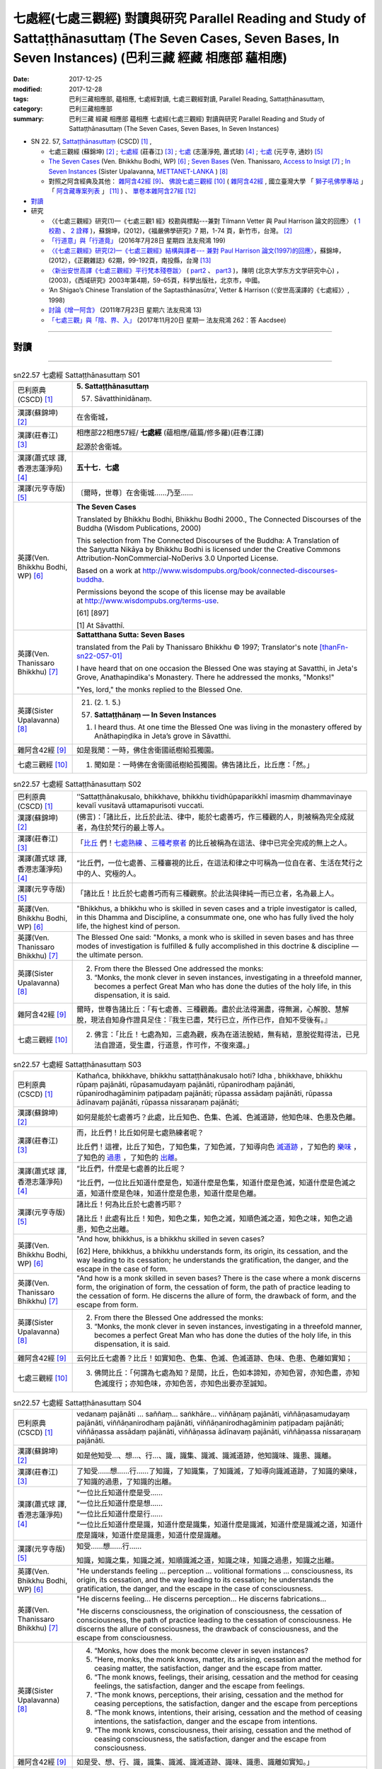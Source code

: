 七處經(七處三觀經) 對讀與研究 Parallel Reading and Study of Sattaṭṭhānasuttaṃ (The Seven Cases, Seven Bases, In Seven Instances) (巴利三藏 經藏 相應部 蘊相應)
#################################################################################################################################################################

:date: 2017-12-25
:modified: 2017-12-28
:tags: 巴利三藏相應部, 蘊相應, 七處經對讀, 七處三觀經對讀, Parallel Reading, Sattaṭṭhānasuttaṃ, 
:category: 巴利三藏相應部
:summary: 巴利三藏 經藏 相應部 蘊相應 七處經(七處三觀經) 對讀與研究 Parallel Reading and Study of Sattaṭṭhānasuttaṃ (The Seven Cases, Seven Bases, In Seven Instances)

- SN 22. 57, `Sattaṭṭhānasuttaṃ <http://www.tipitaka.org/romn/cscd/s0303m.mul0.xml>`__ (CSCD) [1]_ , 

  * 七處三觀經 (蘇錦坤) [2]_ ; `七處經 <http://agama.buddhason.org/SN/SN0575.htm>`__ (莊春江) [3]_ ; `七處 <http://www.chilin.edu.hk/edu/report_section_detail.asp?section_id=61&id=486&page_id=620:674>`__ (志蓮淨苑, 蕭式球) [4]_ ;  `七處 <http://tripitaka.cbeta.org/N15n0006_022#0090a14>`__ (元亨寺, 通妙) [5]_  

  * `The Seven Cases <http://www.buddhadust.com/m/dhamma-vinaya/wp/sn/03_kv/sn03.22.057.bodh.wp.htm>`__ (Ven. Bhikkhu Bodhi, WP) [6]_ ; `Seven Bases <https://www.accesstoinsight.org/tipitaka/sn/sn22/sn22.057.than.html>`__ (Ven. Thanissaro, `Access to Insigt <http://www.accesstoinsight.org/>`__ [7]_ ; `In Seven Instances <http://metta.lk/tipitaka/2Sutta-Pitaka/3Samyutta-Nikaya/Samyutta3/21-Khandha-Samyutta/02-01-Upayavaggo-e.html>`__ (Sister Upalavanna, `METTANET-LANKA <http://metta.lk/>`__ ) [8]_

  * 對照之阿含經典及其他： `雜阿含42經 <http://tripitaka.cbeta.org/T02n0099_002#0010a04>`__ [9]_、 `佛說七處三觀經 <http://tripitaka.cbeta.org/T02n0150A_001>`__ [10]_ ( `雜阿含42經 <http://buddhaspace.org/agama/2.html#%E5%9B%9B%E4%BA%8C>`__ , 國立臺灣大學 「 `獅子吼佛學專站 <http://buddhaspace.org/main/modules/dokuwiki/agama:%E5%8F%B0%E5%A4%A7%E7%8D%85%E5%AD%90%E5%90%BC%E4%BD%9B%E5%AD%B8%E5%B0%88%E7%AB%99%E7%B0%A1%E4%BB%8B>`_ 」「 `阿含藏專案列表 <http://buddhaspace.org/main/modules/dokuwiki/>`_ 」 [11]_ ) 、 `單卷本雜阿含27經 <http://tripitaka.cbeta.org/T02n0101_001#0498c19>`__  [12]_ 

- 對讀_

- 研究

  * 〈《七處三觀經》研究(1)—《七處三觀1 經》校勘與標點---兼對 Tilmann Vetter 與 Paul Harrison 論文的回應〉 ( `1 校勘 <http://yifertw.blogspot.tw/2012/05/111.html>`__ 、 `2 詮釋 <http://yifertw.blogspot.tw/2012/05/112.html>`__ )，蘇錦坤，(2012)，《福嚴佛學研究》7 期，1-74 頁，新竹市，台灣。 [2]_

  * `「行道意」與「行道竟」 <http://yifertw.blogspot.tw/2016/07/199_28.html>`__ (2016年7月28日 星期四  法友飛鴻 199)

  * `〈《七處三觀經》研究(2)—《七處三觀經》結構與譯者--- 兼對 Paul Harrison 論文(1997)的回應〉 <http://yifertw.blogspot.tw/2012/10/2-paul-harrison-1997.html>`__，蘇錦坤，(2012），《正觀雜誌》62期，99-192頁，南投縣，台灣 [13]_

  * `〈新出安世高譯《七處三觀經》平行梵本殘卷跋〉 <http://www.myeducs.cn/mianfeilunwen/fanyubaliyu/110140029/>`__ ( `part2 <http://www.myeducs.cn/mianfeilunwen/fanyubaliyu/110140029/index2.htm>`__ 、 `part3 <http://www.myeducs.cn/mianfeilunwen/fanyubaliyu/110140029/index3.htm>`__ )，陳明 (北京大学东方文学研究中心) ，(2003)，《西域研究》2003年第4期，59-65頁，科學出版社，北京市，中國。

  * ‘An Shigao’s Chinese Translation of the Saptasthānasūtra’, Vetter & Harrison (〈安世高漢譯的《七處經》〉, 1998) 

  * `討論《增一阿含》 <http://yifertw.blogspot.tw/2011/07/13.html>`__ (2011年7月23日 星期六 法友飛鴻 13)

  * `「七處三觀」與「陰、界、入」 <http://yifertw.blogspot.tw/2017/11/262-aacdsee.html>`__ (2017年11月20日 星期一 法友飛鴻 262：答 Aacdsee)

------

對讀
~~~~~

.. raw:: html 

  本對讀包含下列數個版本，請自行勾選欲對讀之版本
  （感恩 <strong><a href="https://siongui.github.io/zh/pages/siong-ui-te.html">Siong-Ui Te 師兄</a></strong>
  提供程式支援）：
  
  <div id="option-contrast-reading"></div>

------

.. list-table:: sn22.57 七處經 Sattaṭṭhānasuttaṃ S01
   :widths: 15 75
   :header-rows: 0
   :class: contrast-reading-table

   * - 巴利原典(CSCD) [1]_
     - **5. Sattaṭṭhānasuttaṃ**

       57. Sāvatthinidānaṃ. 

   * - 漢譯(蘇錦坤) [2]_
     - 在舍衛城，

   * - 漢譯(莊春江) [3]_
     - 相應部22相應57經/ **七處經** (蘊相應/蘊篇/修多羅)(莊春江譯) 

       起源於舍衛城。

   * - 漢譯(蕭式球 譯, 香港志蓮淨苑) [4]_ 
     - **五十七．七處**

   * - 漢譯(元亨寺版) [5]_ 
     - 〔爾時，世尊〕在舍衛城……乃至……

   * - 英譯(Ven. Bhikkhu Bodhi, WP) [6]_
     - **The Seven Cases**

       Translated by Bhikkhu Bodhi, Bhikkhu Bodhi 2000., The Connected Discourses of the Buddha (Wisdom Publications, 2000)

       This selection from The Connected Discourses of the Buddha: A Translation of the Saŋyutta Nikāya by Bhikkhu Bodhi is licensed under the Creative Commons Attribution-NonCommercial-NoDerivs 3.0 Unported License.

       Based on a work at http://www.wisdompubs.org/book/connected-discourses-buddha.

       Permissions beyond the scope of this license may be available at http://www.wisdompubs.org/terms-use.

       [61] [897]

       [1] At Sāvatthī.

   * - 英譯(Ven. Thanissaro Bhikkhu) [7]_
     - **Sattatthana Sutta: Seven Bases**

       translated from the Pali by Thanissaro Bhikkhu © 1997; Translator's note [thanFn-sn22-057-01]_

       I have heard that on one occasion the Blessed One was staying at Savatthi, in Jeta's Grove, Anathapindika's Monastery. There he addressed the monks, "Monks!"

       
       "Yes, lord," the monks replied to the Blessed One.

   * - 英譯(Sister Upalavanna) [8]_
     - 21. (2. 1. 5.)

       (57) **Sattaṭṭhānaṃ –– In Seven Instances**

       1. I heard thus. At one time the Blessed One was living in the monastery offered by Anāthapiṇḍika in Jeta’s grove in Sāvatthi.

   * - 雜阿含42經 [9]_
     - 如是我聞：一時，佛住舍衛國祇樹給孤獨園。

   * - 七處三觀經 [10]_
     - 1. 聞如是：一時佛在舍衛國祇樹給孤獨園。佛告諸比丘，比丘應：「然。」

.. list-table:: sn22.57 七處經 Sattaṭṭhānasuttaṃ S02
   :widths: 15 75
   :header-rows: 0
   :class: contrast-reading-table

   * - 巴利原典(CSCD) [1]_
     - ‘‘Sattaṭṭhānakusalo, bhikkhave, bhikkhu tividhūpaparikkhī imasmiṃ dhammavinaye kevalī vusitavā uttamapurisoti vuccati.

   * - 漢譯(蘇錦坤) [2]_
     - (佛言)：「諸比丘，比丘於此法、律中，能於七處善巧，作三種觀的人，則被稱為完全成就者，為住於梵行的最上等人。

   * - 漢譯(莊春江) [3]_
     - 「比丘_ 們！七處熟練_ 、三種考察者_ 的比丘被稱為在這法、律中已完全完成的無上之人。

   * - 漢譯(蕭式球 譯, 香港志蓮淨苑) [4]_ 
     - “比丘們，一位七處善、三種審視的比丘，在這法和律之中可稱為一位自在者、生活在梵行之中的人、究極的人。

   * - 漢譯(元亨寺版) [5]_ 
     - 「諸比丘！比丘於七處善巧而有三種觀察。於此法與律純一而已立者，名為最上人。

   * - 英譯(Ven. Bhikkhu Bodhi, WP) [6]_
     - "Bhikkhus, a bhikkhu who is skilled in seven cases and a triple investigator is called, in this Dhamma and Discipline, a consummate one, one who has fully lived the holy life, the highest kind of person.

   * - 英譯(Ven. Thanissaro Bhikkhu) [7]_
     - The Blessed One said: "Monks, a monk who is skilled in seven bases and has three modes of investigation is fulfilled & fully accomplished in this doctrine & discipline — the ultimate person.

   * - 英譯(Sister Upalavanna) [8]_
     - 2. From there the Blessed One addressed the monks:

       3. “Monks, the monk clever in seven instances, investigating in a threefold manner, becomes a perfect Great Man who has done the duties of the holy life, in this dispensation, it is said.

   * - 雜阿含42經 [9]_
     - 爾時，世尊告諸比丘：「有七處善、三種觀義。盡於此法得漏盡，得無漏，心解脫、慧解脫，現法自知身作證具足住：『我生已盡，梵行已立，所作已作，自知不受後有。』

   * - 七處三觀經 [10]_
     - 2. 佛言：「比丘！七處為知，三處為觀，疾為在道法脫結，無有結，意脫從黠得法，已見法自證道，受生盡，行道意，作可作，不復來還。」

.. list-table:: sn22.57 七處經 Sattaṭṭhānasuttaṃ S03
   :widths: 15 75
   :header-rows: 0
   :class: contrast-reading-table

   * - 巴利原典(CSCD) [1]_
     - Kathañca, bhikkhave, bhikkhu sattaṭṭhānakusalo hoti? Idha , bhikkhave, bhikkhu rūpaṃ pajānāti, rūpasamudayaṃ pajānāti, rūpanirodhaṃ pajānāti, rūpanirodhagāminiṃ paṭipadaṃ pajānāti; rūpassa assādaṃ pajānāti, rūpassa ādīnavaṃ pajānāti, rūpassa nissaraṇaṃ pajānāti;

   * - 漢譯(蘇錦坤) [2]_
     - 如何是能於七處善巧？此處，比丘知色、色集、色滅、色滅道跡，他知色味、色患及色離。

   * - 漢譯(莊春江) [3]_
     - 而，比丘們！比丘如何是七處熟練者呢？ 

       比丘們！這裡，比丘了知色，了知色集，了知色滅，了知導向色 滅道跡_ ，了知色的 樂味_ ，了知色的 過患_ ，了知色的 出離_。

   * - 漢譯(蕭式球 譯, 香港志蓮淨苑) [4]_ 
     - “比丘們，什麼是七處善的比丘呢？

       “比丘們，一位比丘知道什麼是色，知道什麼是色集，知道什麼是色滅，知道什麼是色滅之道，知道什麼是色味，知道什麼是色患，知道什麼是色離。

   * - 漢譯(元亨寺版) [5]_ 
     - 諸比丘！何為比丘於七處善巧耶？

       諸比丘！此處有比丘！知色，知色之集，知色之滅，知順色滅之道，知色之味，知色之過患，知色之出離。

   * - 英譯(Ven. Bhikkhu Bodhi, WP) [6]_
     - "And how, bhikkhus, is a bhikkhu skilled in seven cases?

       [62] Here, bhikkhus, a bhikkhu understands form, its origin, its cessation, and the way leading to its cessation; he understands the gratification, the danger, and the escape in the case of form.

   * - 英譯(Ven. Thanissaro Bhikkhu) [7]_
     - "And how is a monk skilled in seven bases? There is the case where a monk discerns form, the origination of form, the cessation of form, the path of practice leading to the cessation of form. He discerns the allure of form, the drawback of form, and the escape from form.

   * - 英譯(Sister Upalavanna) [8]_
     - 2. From there the Blessed One addressed the monks:

       3. “Monks, the monk clever in seven instances, investigating in a threefold manner, becomes a perfect Great Man who has done the duties of the holy life, in this dispensation, it is said.

   * - 雜阿含42經 [9]_
     - 云何比丘七處善？比丘！如實知色、色集、色滅、色滅道跡、色味、色患、色離如實知；

   * - 七處三觀經 [10]_
     - 3. 佛問比丘：「何謂為七處為知？是間，比丘，色如本諦知，亦知色習，亦知色盡，亦知色滅度行；亦知色味，亦知色苦，亦知色出要亦至誠知。

.. list-table:: sn22.57 七處經 Sattaṭṭhānasuttaṃ S04
   :widths: 15 75
   :header-rows: 0
   :class: contrast-reading-table

   * - 巴利原典(CSCD) [1]_
     - vedanaṃ pajānāti … saññaṃ… saṅkhāre… viññāṇaṃ pajānāti, viññāṇasamudayaṃ pajānāti, viññāṇanirodhaṃ pajānāti, viññāṇanirodhagāminiṃ paṭipadaṃ pajānāti; viññāṇassa assādaṃ pajānāti, viññāṇassa ādīnavaṃ pajānāti, viññāṇassa nissaraṇaṃ pajānāti.

   * - 漢譯(蘇錦坤) [2]_
     - 如是他知受…、想…、行…、識，識集、識滅、識滅道跡，他知識味、識患、識離。

   * - 漢譯(莊春江) [3]_
     - 了知受……想……行……了知識，了知識集，了知識滅，了知導向識滅道跡，了知識的樂味，了知識的過患，了知識的出離。

   * - 漢譯(蕭式球 譯, 香港志蓮淨苑) [4]_ 
     - | “一位比丘知道什麼是受……
       | “一位比丘知道什麼是想……
       | “一位比丘知道什麼是行……
       | “一位比丘知道什麼是識，知道什麼是識集，知道什麼是識滅，知道什麼是識滅之道，知道什麼是識味，知道什麼是識患，知道什麼是識離。

   * - 漢譯(元亨寺版) [5]_ 
     - 知受……想……行……

       知識，知識之集，知識之滅，知順識滅之道，知識之味，知識之過患，知識之出離。

   * - 英譯(Ven. Bhikkhu Bodhi, WP) [6]_
     - "He understands feeling ... perception ... volitional formations ... consciousness, its origin, its cessation, and the way leading to its cessation; he understands the gratification, the danger, and the escape in the case of consciousness.

   * - 英譯(Ven. Thanissaro Bhikkhu) [7]_
     - "He discerns feeling... He discerns perception... He discerns fabrications...

       

       "He discerns consciousness, the origination of consciousness, the cessation of consciousness, the path of practice leading to the cessation of consciousness. He discerns the allure of consciousness, the drawback of consciousness, and the escape from consciousness.

   * - 英譯(Sister Upalavanna) [8]_
     - 4. “Monks, how does the monk become clever in seven instances?

       5. “Here, monks, the monk knows, matter, its arising, cessation and the method for ceasing matter, the satisfaction, danger and the escape from matter.

       6. “The monk knows, feelings, their arising, cessation and the method for ceasing feelings, the satisfaction, danger and the escape from feelings.

       7. “The monk knows, perceptions, their arising, cessation and the method for ceasing perceptions, the satisfaction, danger and the escape from perceptions

       8. “The monk knows, intentions, their arising, cessation and the method of ceasing intentions, the satisfaction, danger and the escape from intentions.

       9. “The monk knows, consciousness, their arising, cessation and the method of ceasing consciousness, the satisfaction, danger and the escape from consciousness.

   * - 雜阿含42經 [9]_
     - 如是受、想、行、識，識集、識滅、識滅道跡、識味、識患、識離如實知。」

   * - 七處三觀經 [10]_
     - 4. 如是痛痒、思想、生死、識如本諦知，亦知識習，亦知識盡，亦知識盡受如本知， 亦知識味，亦知識苦，亦知識出要亦知識本至識。」

.. list-table:: sn22.57 七處經 Sattaṭṭhānasuttaṃ S05
   :widths: 15 75
   :header-rows: 0
   :class: contrast-reading-table

   * - 巴利原典(CSCD) [1]_
     - ‘‘Katamañca, bhikkhave, rūpaṃ? Cattāro ca mahābhūtā, catunnañca mahābhūtānaṃ upādāya rūpaṃ. Idaṃ vuccati, bhikkhave, rūpaṃ.

   * - 漢譯(蘇錦坤) [2]_
     - 諸比丘，什麼是色？四大及四大所造色，是名為色。

   * - 漢譯(莊春江) [3]_
     - 而，比丘們！什麼是色？四大_ 與四大之所造色，比丘們！這被稱為色。

   * - 漢譯(蕭式球 譯, 香港志蓮淨苑) [4]_ 
     - “比丘們，什麼是色呢？由四大組成、由四大衍生出來的色身，這就是稱為色了。

   * - 漢譯(元亨寺版) [5]_ 
     - 諸比丘！以何為色耶？諸比丘！四大種及四大種所造之色，名之為色。

   * - 英譯(Ven. Bhikkhu Bodhi, WP) [6]_
     - "And what, bhikkhus, is form?

       The four great elements and the form derived from the four great elements: this is called form.

   * - 英譯(Ven. Thanissaro Bhikkhu) [7]_
     - "And what is form? The four great existents [the earth property, the liquid property, the fire property, & the wind property] and the form derived from them: this is called form. 

   * - 英譯(Sister Upalavanna) [8]_
     - 10. “Monks, what is matter? The four primary elements and the matter held as mine, is called matter. 

   * - 雜阿含42經 [9]_
     - 云何色如實知？諸所有色、一切四大及四大造色，是名為色，如是色如實知。

   * - 七處三觀經 [10]_
     - 5. 何等為色如諦如？ 所色為四大，亦為在四大虺所色本，如是如本知。

.. list-table:: sn22.57 七處經 Sattaṭṭhānasuttaṃ S06
   :widths: 15 75
   :header-rows: 0
   :class: contrast-reading-table

   * - 巴利原典(CSCD) [1]_
     - Āhārasamudayā rūpasamudayo;

   * - 漢譯(蘇錦坤) [2]_
     - 食集則色集，

   * - 漢譯(莊春江) [3]_
     - 以食集而有色集；

   * - 漢譯(蕭式球 譯, 香港志蓮淨苑) [4]_ 
     - 食集帶來色集。

   * - 漢譯(元亨寺版) [5]_ 
     - 由食之集而有色之集，

   * - 英譯(Ven. Bhikkhu Bodhi, WP) [6]_
     - With the arising of nutriment there is the arising of form.

   * - 英譯(Ven. Thanissaro Bhikkhu) [7]_
     - From the origination of nutriment comes the origination of form.

   * - 英譯(Sister Upalavanna) [8]_
     - Arising of supports is arising of matter 

   * - 雜阿含42經 [9]_
     - 云何色集如實知？愛喜是名色集，如是色集如實知。

   * - 七處三觀經 [10]_
     - 6. 何等為色習如本知？愛習為色習，如是色習為知。

.. list-table:: sn22.57 七處經 Sattaṭṭhānasuttaṃ S07
   :widths: 15 75
   :header-rows: 0
   :class: contrast-reading-table

   * - 巴利原典(CSCD) [1]_
     - āhāranirodhā rūpanirodho.

   * - 漢譯(蘇錦坤) [2]_
     - 食滅則色滅。

   * - 漢譯(莊春江) [3]_
     - 以食滅而有色滅。

   * - 漢譯(蕭式球 譯, 香港志蓮淨苑) [4]_ 
     - 食滅帶來色滅。

   * - 漢譯(元亨寺版) [5]_ 
     - 由食之滅而色之滅。

   * - 英譯(Ven. Bhikkhu Bodhi, WP) [6]_
     - With the cessation of nutriment there is the cessation of form.

   * - 英譯(Ven. Thanissaro Bhikkhu) [7]_
     - From the cessation of nutriment comes the cessation of form. 

   * - 英譯(Sister Upalavanna) [8]_
     - and cessation of supports is cessation of matter. 

   * - 雜阿含42經 [9]_
     - 云何色滅如實知？愛喜滅是名色滅，如是色滅如實知。

   * - 七處三觀經 [10]_
     - 7. 何等為知色盡如至誠知？愛盡為色盡，如是色盡為至誠知。

.. list-table:: sn22.57 七處經 Sattaṭṭhānasuttaṃ S08
   :widths: 15 75
   :header-rows: 0
   :class: contrast-reading-table

   * - 巴利原典(CSCD) [1]_
     - Ayameva ariyo aṭṭhaṅgiko maggo rūpanirodhagāminī paṭipadā, seyyathidaṃ – sammādiṭṭhi…pe… sammāsamādhi.

   * - 漢譯(蘇錦坤) [2]_
     - 八聖道是導向色滅的道，也就是：正見…正定。

   * - 漢譯(莊春江) [3]_
     - 這 八支聖道_ 是導向色滅道跡，即：正見、……（中略）正定。

   * - 漢譯(蕭式球 譯, 香港志蓮淨苑) [4]_ 
     - 八正道正見、正思維、正語、正業、正命、正精進、正念、正定就是色滅之道。

   * - 漢譯(元亨寺版) [5]_ 
     - 此順色滅之道者，是八支聖道。謂：正見……乃至……正定是。

   * - 英譯(Ven. Bhikkhu Bodhi, WP) [6]_
     - This Noble Eightfold Path is the way leading to the cessation of form; that is, right view ... right concentration.

   * - 英譯(Ven. Thanissaro Bhikkhu) [7]_
     - And just this noble eightfold path is the path of practice leading to the cessation of form, i.e., right view, right resolve, right speech, right action, right livelihood, right effort, right mindfulness, right concentration.

   * - 英譯(Sister Upalavanna) [8]_
     - This same Noble Eightfold Path is the method for the cessation of matter, such as Right View ... re ... Right Concentration.

   * - 雜阿含42經 [9]_
     - 云何色滅道跡如實知？謂八聖道——正見、正志、正語、正業、正命、正方便、正念、正定。是名色滅道跡，如是色滅道跡如實知。

   * - 七處三觀經 [10]_
     - 8. 何等為色行盡如至誠知？ 若所色為是八行，諦見到諦定為八，如是色盡受行如至誠知本。

.. list-table:: sn22.57 七處經 Sattaṭṭhānasuttaṃ S09
   :widths: 15 75
   :header-rows: 0
   :class: contrast-reading-table

   * - 巴利原典(CSCD) [1]_
     - ‘‘Yaṃ rūpaṃ paṭicca uppajjati sukhaṃ somanassaṃ – ayaṃ rūpassa assādo.

   * - 漢譯(蘇錦坤) [2]_
     - 基於色而起的喜、樂，此為色味。

   * - 漢譯(莊春江) [3]_
     - 凡緣於色而生起樂與喜悅，這是色的樂味。

   * - 漢譯(蕭式球 譯, 香港志蓮淨苑) [4]_ 
     - 以色為條件所生起的快樂與喜悅，這就是色的味。

   * - 漢譯(元亨寺版) [5]_ 
     - 緣色而生樂與喜，為色之味。

   * - 英譯(Ven. Bhikkhu Bodhi, WP) [6]_
     - "The pleasure and joy that arise in dependence on form: this is the gratification in form.

   * - 英譯(Ven. Thanissaro Bhikkhu) [7]_
     - The fact that pleasure & happiness arises in dependence on form: that is the allure of form. 

   * - 英譯(Sister Upalavanna) [8]_
     - 11. “The pleasantness and pleasure that arises on account of matter is its satisfaction. 

   * - 雜阿含42經 [9]_
     - 云何色味如實知？謂色因緣生喜樂，是名色味，如是色味如實知。

   * - 七處三觀經 [10]_
     - 9. 何等為色味如至誠知？所色欲生喜生欲生，如是為味如至誠知。

.. list-table:: sn22.57 七處經 Sattaṭṭhānasuttaṃ S10
   :widths: 15 75
   :header-rows: 0
   :class: contrast-reading-table

   * - 巴利原典(CSCD) [1]_
     - Yaṃ rūpaṃ aniccaṃ dukkhaṃ vipariṇāmadhammaṃ – ayaṃ rūpassa ādīnavo.

   * - 漢譯(蘇錦坤) [2]_
     - 色為非常、苦、變易法，此為色患。

   * - 漢譯(莊春江) [3]_
     - 凡色是無常的、苦的、變易法_ 者，這是色的過患。 

   * - 漢譯(蕭式球 譯, 香港志蓮淨苑) [4]_ 
     - 色是無常的、是苦的、是變壞法，這就是色的患。

   * - 漢譯(元亨寺版) [5]_ 
     - 有色之無常、苦而變壞之法，為色之過患。

   * - 英譯(Ven. Bhikkhu Bodhi, WP) [6]_
     - That form is impermanent, suffering, and subject to change: this is the danger in form.

   * - 英譯(Ven. Thanissaro Bhikkhu) [7]_
     - The fact that form is inconstant, stressful, subject to change: that is the drawback of form. 

   * - 英譯(Sister Upalavanna) [8]_
     - That matter is impermanent, unpleasant and of changing nature is its danger. 

   * - 雜阿含42經 [9]_
     - 云何色患如實知？若色無常、苦、變易法，是名色患，如是色患如實知。

   * - 七處三觀經 [10]_
     - 10. 何等為色惱如至誠知？所色不常、苦、轉法，如是為色惱如至誠知。

.. list-table:: sn22.57 七處經 Sattaṭṭhānasuttaṃ S11
   :widths: 15 75
   :header-rows: 0
   :class: contrast-reading-table

   * - 巴利原典(CSCD) [1]_
     - Yo rūpasmiṃ chandarāgavinayo chandarāgappahānaṃ – idaṃ rūpassa nissaraṇaṃ.

       ‘‘Ye hi keci, bhikkhave, samaṇā vā brāhmaṇā vā evaṃ rūpaṃ abhiññāya, evaṃ rūpasamudayaṃ abhiññāya, evaṃ rūpanirodhaṃ abhiññāya, evaṃ rūpanirodhagāminiṃ paṭipadaṃ abhiññāya; evaṃ rūpassa assādaṃ abhiññāya, evaṃ rūpassa ādīnavaṃ abhiññāya, evaṃ rūpassa nissaraṇaṃ abhiññāya rūpassa nibbidāya virāgāya nirodhāya paṭipannā, te suppaṭipannā. Ye suppaṭipannā, te imasmiṃ dhammavinaye gādhanti.

       ‘‘Ye ca kho keci, bhikkhave, samaṇā vā brāhmaṇā vā evaṃ rūpaṃ abhiññāya, evaṃ rūpasamudayaṃ abhiññāya, evaṃ rūpanirodhaṃ abhiññāya, evaṃ rūpanirodhagāminiṃ paṭipadaṃ abhiññāya; evaṃ rūpassa assādaṃ abhiññāya, evaṃ rūpassa ādīnavaṃ abhiññāya, evaṃ rūpassa nissaraṇaṃ abhiññāya rūpassa nibbidā virāgā nirodhā anupādā vimuttā, te suvimuttā. Ye suvimuttā, te kevalino. Ye kevalino vaṭṭaṃ tesaṃ natthi paññāpanāya.

   * - 漢譯(蘇錦坤) [2]_
     - 於色離欲貪、斷欲貪，此為色離。

       任何沙門、婆羅門如是善知色、色集、色滅、色滅道跡，如是善知色味、色患、色離；如是善修則能於色生厭、離欲、寂滅，他們為善修，如是善修則能安立於此正法、律。任何沙門、婆羅門如是善知色、色集、色滅、色滅道跡，如是善知色味、色患、色離；如是善修而於色生厭，由離欲、寂滅、無所繫縛而解脫，他們為善解脫，如是善解脫為完全成就者，如是完全成就者不再施設輪迴。

   * - 漢譯(莊春江) [3]_
     - 凡對於色之欲貪的調伏、欲貪的捨斷，這是色的出離。 

       比丘們！凡任何 沙門_、婆羅門_ 這樣證知色、這樣證知色集、這樣證知色滅、這樣證知導向色滅道跡後，對色是為了 厭_ 、離貪_、滅的修行者，他們是依善而行者；凡依善而行者，他們在這法、律中堅固站立。

       而，比丘們！凡任何沙門或婆羅門這樣證知色、這樣證知色集、這樣證知色滅、這樣證知導向色滅道跡後，經由對色的厭、離貪、滅，以不執取而解脫，他們是 善解脫_ 者；凡善解脫者，他們是完成者；凡完成者，對他們來說沒有輪迴的 安立_。

   * - 漢譯(蕭式球 譯, 香港志蓮淨苑) [4]_ 
     - 清除對色的愛著，捨棄對色的愛著，這就是色的離。

       “比丘們，任何沙門或婆羅門若能以無比智知道什麼是色、什麼是色集、什麼是色滅、什麼是色滅之道、什麼是色味、什麼是色患、什麼是色離的話，便能善入對色厭離、無欲、息滅的道路。善入這條道路的人，就是一個站穩在法和律之中的人。

       “比丘們，任何沙門或婆羅門若能以無比智知道什麼是色、什麼是色集、什麼是色滅、什麼是色滅之道、什麼是色味、什麼是色患、什麼是色離，能善入對色厭離、無欲、息滅的道路，沒有執取而得解脫的話，他就是一個善解脫的人。善解脫的人就是一個完全自在的人，一個完全自在的人是沒有生死流轉的。

   * - 漢譯(元亨寺版) [5]_ 
     - 於色調伏欲貪，斷欲貪是為色之出離。

       諸比丘！諸沙門、婆羅門，證知如是色，證知如是色之集，證知如是色之滅、證知如是順色滅之道，證知如是色之味，證知如是色之過患，證知如是色之出離，而向色之厭患、離欲、滅盡者，則為善向。善向者，則為入此法與律。

       諸比丘！諸沙門、婆羅門，證知如是色，證知如是色之集，證知如是色之滅、證知如是順色滅之道，證知如是色之味，證知如是色之過患，證知如是色之出離，[P.63] 而對色之厭患、離欲、滅盡，依不取而解脫者，則為善解脫。善解脫者，則為純一。純一者，則無以轉之可施設。

   * - 英譯(Ven. Bhikkhu Bodhi, WP) [6]_
     - The removal and abandonment of desire and lust for form: this is the escape from form.

       "Whatever ascetics and brahmins, having thus directly known form, its origin, its cessation, and the way leading to its cessation, having thus directly known the gratification, the danger, and [63] the escape in the case of form, are practising for the purpose of revulsion towards form, for its fading away and cessation, they are practising well.

       Those who are practising well have gained a foothold in this Dhamma and Discipline.

       "And whatever ascetics and brahmins, having thus directly known form, its origin, its cessation, and the way leading to its cessation, having thus directly known the gratification, the danger, and the escape in the case of form, through revulsion towards form, through its fading away and cessation, are liberated by nonclinging, they are well liberated.

       Those who are well liberated are consummate ones.

       As to those consummate ones, there is no round for describing them.

   * - 英譯(Ven. Thanissaro Bhikkhu) [7]_
     - The subduing of desire & passion for form, the abandoning of desire & passion for form: that is the escape from form.


             "For any brahmans or contemplatives who by directly knowing form in this way, directly knowing the origination of form in this way, directly knowing the cessation of form in this way, directly knowing the path of practice leading to the cessation of form in this way, directly knowing the allure of form in this way, directly knowing the drawback of form in this way, directly knowing the escape from form in this way, are practicing for disenchantment — dispassion — cessation with regard to form, they are practicing rightly. Those who are practicing rightly are firmly based in this doctrine & discipline. And any brahmans or contemplatives who by directly knowing form in this way, directly knowing the origination of form in this way, directly knowing the cessation of form in this way, directly knowing the path of practice leading to the cessation of form in this way, directly knowing the allure of form in this way, directly knowing the drawback of form in this way, directly knowing the escape from form in this way, are — from disenchantment, dispassion, cessation, lack of clinging/sustenance with regard to form — released, they are well-released. Those who are well-released are fully accomplished. And with those who are fully accomplished, there is no cycle for the sake of describing them.

   * - 英譯(Sister Upalavanna) [8]_
     - Taming interest and greed for matter and dispelling it, is the escape from matter.

       12. “Monks, the recluses and brahmins who in this manner thoroughly realize matter, the arising of matter, the cessation of matter, the method for the cessation of matter, the satisfaction of matter, the dangers of matter and the escape from matter have fallen to the method of turning, loosing interest and ceasing matter and they have fallen to the rightful method of measuring the depth of this dispensation.

       13. “Monks, the recluses and brahmins who in this manner have thoroughly realized matter, the arising of matter, the cessation of matter, the method for the cessation of matter, the satisfaction of matter, the danger of matter and the escape from matter have fallen to the method of turning, loosing interest and ceasing matter. They are the released, well released, perfect ones who cannot be shown in existences.

   * - 雜阿含42經 [9]_
     - 云何色離如實知？謂於色調伏欲貪、斷欲貪、越欲貪，是名色離，如是色離如實知。

   * - 七處三觀經 [10]_
     - 11. 何等為色要如至誠知？所色欲貪能解，能棄欲、能度欲，如是為色知要如至誠知。

.. list-table:: sn22.57 七處經 Sattaṭṭhānasuttaṃ S12
   :widths: 15 75
   :header-rows: 0
   :class: contrast-reading-table

   * - 巴利原典(CSCD) [1]_
     - ‘‘Katamā ca, bhikkhave, vedanā? Chayime, bhikkhave, vedanākāyā – cakkhusamphassajā vedanā…pe… manosamphassajā vedanā. Ayaṃ vuccati, bhikkhave, vedanā.

   * - 漢譯(蘇錦坤) [2]_
     - 諸比丘，什麼是受？為六受：眼觸生受，耳、鼻、舌、身、意觸生受，是名為受。

   * - 漢譯(莊春江) [3]_
     - 凡對於色之欲貪的調伏、欲貪的捨斷，這是色的出離。 

       比丘們！凡任何 沙門_、婆羅門_ 這樣證知色、這樣證知色集、這樣證知色滅、這樣證知導向色滅道跡後，對色是為了 厭_ 、離貪_、滅的修行者，他們是依善而行者；凡依善而行者，他們在這法、律中堅固站立。

       而，比丘們！凡任何沙門或婆羅門這樣證知色、這樣證知色集、這樣證知色滅、這樣證知導向色滅道跡後，經由對色的厭、離貪、滅，以不執取而解脫，他們是 善解脫_ 者；凡善解脫者，他們是完成者；凡完成者，對他們來說沒有輪迴的 安立_。

   * - 漢譯(蕭式球 譯, 香港志蓮淨苑) [4]_ 
     - “比丘們，什麼是受呢？有六種受：由眼觸所生的受、由耳觸所生的受、由鼻觸所生的受、由舌觸所生的受、由身觸所生的受、由意觸所生的受。這就是稱為受了。

   * - 漢譯(元亨寺版) [5]_ 
     - 諸比丘！以何為受耶？諸比丘！六受身是。〔謂：〕眼觸所生之受……乃至……意觸所生之受是。諸比丘！此名為受。

   * - 英譯(Ven. Bhikkhu Bodhi, WP) [6]_
     - "And what, bhikkhus, is feeling?

       There are these six classes of feeling: feeling born of eye-contact ... (as in `preceding sutta <http://www.buddhadust.com/m/dhamma-vinaya/wp/sn/03_kv/sn03.22.056.bodh.wp.htm>`__ ) ... feeling born of mind-contact.

       This is called feeling.

   * - 英譯(Ven. Thanissaro Bhikkhu) [7]_
     - "And what is feeling? These six bodies of feeling — feeling born of eye-contact, feeling born of ear-contact, feeling born of nose-contact, feeling born of tongue-contact, feeling born of body-contact, feeling born of intellect-contact: this is called feeling. 

   * - 英譯(Sister Upalavanna) [8]_
     - 14. “Monks, what are feelings? These six are the bodies of feeling. Such as feelings born of, eye contact, ear contact, nose contact, tongue contact, body contact and mind contact. Monks these are called feelings. 

   * - 雜阿含42經 [9]_
     - 云何受如實知？謂六受：眼觸生受，耳、鼻、舌、身、意觸生受。是名受，如是受如實知。

   * - 七處三觀經 [10]_
     - 12. 何等為痛痒能知？六痛痒：眼裁痛痒，耳、鼻、口、身、意裁痛痒，如是為知痛痒。

.. list-table:: sn22.57 七處經 Sattaṭṭhānasuttaṃ S13
   :widths: 15 75
   :header-rows: 0
   :class: contrast-reading-table

   * - 巴利原典(CSCD) [1]_
     - Phassasamudayā vedanāsamudayo; 

   * - 漢譯(蘇錦坤) [2]_
     - 觸集則受集，

   * - 漢譯(莊春江) [3]_
     - 以觸集而有受集；

   * - 漢譯(蕭式球 譯, 香港志蓮淨苑) [4]_ 
     - 觸集帶來受集。

   * - 漢譯(元亨寺版) [5]_ 
     - 依觸之集，而有受之集。

   * - 英譯(Ven. Bhikkhu Bodhi, WP) [6]_
     - With the arising of contact there is the arising of feeling.

   * - 英譯(Ven. Thanissaro Bhikkhu) [7]_
     - From the origination of contact comes the origination of feeling. 

   * - 英譯(Sister Upalavanna) [8]_
     - Arising of contacts is arising of feelings 

   * - 雜阿含42經 [9]_
     - 云何受集如實知？觸集是受集，如是受集如實知。

   * - 七處三觀經 [10]_
     - 13. 何等為痛痒習？裁習為痛痒習，如是習如是習為痛痒習。

.. list-table:: sn22.57 七處經 Sattaṭṭhānasuttaṃ S14
   :widths: 15 75
   :header-rows: 0
   :class: contrast-reading-table

   * - 巴利原典(CSCD) [1]_
     - phassanirodhā vedanānirodho. 

   * - 漢譯(蘇錦坤) [2]_
     - 觸滅則受滅。

   * - 漢譯(莊春江) [3]_
     - 以觸滅而有受滅。

   * - 漢譯(蕭式球 譯, 香港志蓮淨苑) [4]_ 
     - 觸滅帶來受滅。

   * - 漢譯(元亨寺版) [5]_ 
     - 依觸之滅，而有受之滅。

   * - 英譯(Ven. Bhikkhu Bodhi, WP) [6]_
     - With the cessation of contact there is the cessation of feeling.

   * - 英譯(Ven. Thanissaro Bhikkhu) [7]_
     - From the cessation of contact comes the cessation of feeling. 

   * - 英譯(Sister Upalavanna) [8]_
     - and the cessation of contacts is the cessation of feelings. 

   * - 雜阿含42經 [9]_
     - 云何受滅如實知？觸滅是受滅，如是受滅如實知。

   * - 七處三觀經 [10]_
     - 14. 何等為痛痒盡知？裁盡為痛痒盡知，如是為痛痒盡知。

.. list-table:: sn22.57 七處經 Sattaṭṭhānasuttaṃ S15
   :widths: 15 75
   :header-rows: 0
   :class: contrast-reading-table

   * - 巴利原典(CSCD) [1]_
     - Ayameva ariyo aṭṭhaṅgiko maggo vedanānirodhagāminī paṭipadā, seyyathidaṃ – sammādiṭṭhi…pe… sammāsamādhi.

   * - 漢譯(蘇錦坤) [2]_
     - 八聖道是導向受滅的道，也就是：正見…正定。

   * - 漢譯(莊春江) [3]_
     - 這八支聖道是導向受滅道跡，即：正見、……（中略）正定。

   * - 漢譯(蕭式球 譯, 香港志蓮淨苑) [4]_ 
     - 八正道正見、正思維、正語、正業、正命、正精進、正念、正定就是受滅之道。

   * - 漢譯(元亨寺版) [5]_ 
     - 此受滅之道者，是八支聖道。謂：正見……乃至……正定是。

   * - 英譯(Ven. Bhikkhu Bodhi, WP) [6]_
     - This Noble Eightfold Path is the way leading to the cessation of feeling; that is, right view ... right concentration.

   * - 英譯(Ven. Thanissaro Bhikkhu) [7]_
     - And just this noble eightfold path is the path of practice leading to the cessation of feeling... 

   * - 英譯(Sister Upalavanna) [8]_
     - This same Noble Eightfold Path is the method for the cessation of feelings such as Right View ... re ... Right Concentration.

   * - 雜阿含42經 [9]_
     - 云何受滅道跡如實知？謂八聖道——正見乃至正定，是名受滅道跡，如是受滅道跡如實知。

   * - 七處三觀經 [10]_
     - 15. 何等為痛痒盡受行？若受八得，諦見到諦定意為八，如是痛痒知盡受行為道。

.. list-table:: sn22.57 七處經 Sattaṭṭhānasuttaṃ S16
   :widths: 15 75
   :header-rows: 0
   :class: contrast-reading-table

   * - 巴利原典(CSCD) [1]_
     - ‘‘Yaṃ vedanaṃ paṭicca uppajjati sukhaṃ somanassaṃ – ayaṃ vedanāya assādo. 

   * - 漢譯(蘇錦坤) [2]_
     - 基於受而起的喜、樂，此為受味。

   * - 漢譯(莊春江) [3]_
     - 凡緣於受而生起樂與喜悅，這是受的樂味。

   * - 漢譯(蕭式球 譯, 香港志蓮淨苑) [4]_ 
     - 以受為條件所生起的快樂與喜悅，這就是受的味。

   * - 漢譯(元亨寺版) [5]_ 
     - 緣受而生樂與喜，為受之味。

   * - 英譯(Ven. Bhikkhu Bodhi, WP) [6]_
     - "The pleasure and joy that arise in dependence on feeling: this is the gratification in feeling.

   * - 英譯(Ven. Thanissaro Bhikkhu) [7]_
     - The fact that pleasure & happiness arises in dependence on feeling: that is the allure of feeling. 

   * - 英譯(Sister Upalavanna) [8]_
     - 15. “The pleasantness and pleasure that arises on account of feelings is its satisfaction. 

   * - 雜阿含42經 [9]_
     - 云何受味如實知？受因緣生喜樂，是名受味，如是受味如實知。

   * - 七處三觀經 [10]_
     - 16. 何等為痛痒味識？所為痛痒求可求喜求，如是為痛痒識味為知。

.. list-table:: sn22.57 七處經 Sattaṭṭhānasuttaṃ S17
   :widths: 15 75
   :header-rows: 0
   :class: contrast-reading-table

   * - 巴利原典(CSCD) [1]_
     - Yā vedanā aniccā dukkhā vipariṇāmadhammā – ayaṃ vedanāya ādīnavo. 

   * - 漢譯(蘇錦坤) [2]_
     - 受為非常、苦、變易法，此為受患。

   * - 漢譯(莊春江) [3]_
     - 凡受是無常的、苦的、變易法者，這是受的過患。 

   * - 漢譯(蕭式球 譯, 香港志蓮淨苑) [4]_ 
     - 受是無常的、是苦的、是變壞法，這就是受的患。

   * - 漢譯(元亨寺版) [5]_ 
     - 有受之無常、苦而變壞之法，為受之過患。

   * - 英譯(Ven. Bhikkhu Bodhi, WP) [6]_
     - That feeling is impermanent, suffering, and subject to change: this is the danger in feeling.

   * - 英譯(Ven. Thanissaro Bhikkhu) [7]_
     - The fact that feeling is inconstant, stressful, subject to change: that is the drawback of feeling. 

   * - 英譯(Sister Upalavanna) [8]_
     - Feelings are impermanent, unpleasant and of changing nature is the danger. 

   * - 雜阿含42經 [9]_
     - 云何受患如實知？若無常、苦、變易法，是名受患，如是受患如實知。

   * - 七處三觀經 [10]_
     - 17. 何等為痛痒惱識？所痛痒為不常、敗苦、惱意，如是為痛痒惱識。

.. list-table:: sn22.57 七處經 Sattaṭṭhānasuttaṃ S18
   :widths: 15 75
   :header-rows: 0
   :class: contrast-reading-table

   * - 巴利原典(CSCD) [1]_
     - Yo vedanāya chandarāgavinayo chandarāgappahānaṃ – idaṃ vedanāya nissaraṇaṃ.

       ‘‘Ye hi, keci, bhikkhave, samaṇā vā brāhmaṇā vā evaṃ vedanaṃ abhiññāya, evaṃ vedanāsamudayaṃ abhiññāya, evaṃ vedanānirodhaṃ abhiññāya, evaṃ vedanānirodhagāminiṃ paṭipadaṃ abhiññāya; evaṃ vedanāya assādaṃ abhiññāya, evaṃ vedanāya ādīnavaṃ abhiññāya, evaṃ vedanāya nissaraṇaṃ abhiññāya vedanāya nibbidāya virāgāya nirodhāya paṭipannā, te suppaṭipannā. Ye suppaṭipannā, te imasmiṃ dhammavinaye gādhanti.

       ‘‘Ye ca kho keci, bhikkhave, samaṇā vā brāhmaṇā vā evaṃ vedanaṃ abhiññāya…pe… vaṭṭaṃ tesaṃ natthi paññāpanāya.

   * - 漢譯(蘇錦坤) [2]_
     - 於受離欲貪、斷欲貪，此為受離。任何沙門、婆羅門如是善知受、受集、受滅、受滅道跡，如是善知受味、受患、受離；如是善修則能於受生厭、離欲、寂滅，他們為善修，如是善修則能安立於此正法、律。任何沙門、婆羅門如是善知受、受集、受滅、受滅道跡，如是善知受味、受患、受離；如是善修而於受生厭，由離欲、寂滅、無所繫縛而解脫，他們為善解脫，如是善解脫為完全成就者，如是完全成就者不再施設輪迴。

   * - 漢譯(莊春江) [3]_
     - 凡對於受之欲貪的調伏、欲貪的捨斷，這是受的出離。 

       比丘們！凡任何沙門或婆羅門這樣證知受、這樣證知受集、這樣證知受滅、這樣證知導向受滅道跡後，對受是為了厭、離貪、滅的修行者，他們是依善而行者；凡依善而行者，他們在這法、律中堅固站立。

       而，比丘們！凡任何沙門或婆羅門這樣證知受、……（中略）對他們來說沒有輪迴的安立。 

   * - 漢譯(蕭式球 譯, 香港志蓮淨苑) [4]_ 
     - 清除對受的愛著，捨棄對受的愛著，這就是受的離。

       ……若能以無比智知道什麼是受……

   * - 漢譯(元亨寺版) [5]_ 
     - 於受調伏欲貪，斷欲貪為受之出離。

       諸比丘！諸沙門、婆羅門，證知如是受，證知如是受之集，證知如是受之滅，證知如是順受滅之道，證知如是受之味，證知如受之過患，證知如是受之出離，而向受之厭患、離欲、滅盡者，則為善向。善向則入此法與律。

       諸比丘！諸沙門、婆羅門，證知如是受……乃至……無以轉之可施設。

   * - 英譯(Ven. Bhikkhu Bodhi, WP) [6]_
     - The removal and abandonment of desire and lust for feeling: this is the escape from feeling.

       "Whatever ascetics and brahmins, having thus directly known feeling, its origin, its cessation, and the way leading to its cessation, having thus directly known the gratification, the danger, and the escape in the case of feeling, are practising for the purpose of revulsion towards feeling, for its fading away and cessation, they are practising well.

       Those who are practising well have gained a foothold in this Dhamma and Discipline.

       "And whatever ascetics and brahmins, having thus directly known feeling ... and the escape in the case of feeling ...

       As to those consummate ones, there is no round for describing them.

   * - 英譯(Ven. Thanissaro Bhikkhu) [7]_
     - The subduing of desire & passion for feeling, the abandoning of desire & passion for feeling: that is the escape from feeling...

   * - 英譯(Sister Upalavanna) [8]_
     - Taming interest and greed for feelings and dispelling them is the escape from feelings.

       16. “Monks, the recluses and brahmins who in this manner thoroughly realize feelings, the arising of feelings, the cessation of feelings, the method for the cessation of feelings, the satisfaction of feelings, the dangers of feelings and the escape from feelings have fallen to the method of turning, loosing interest and ceasing feelings and they have fallen to the rightful method of measuring the depth of this dispensation.

       17. “Monks, the recluses and brahmins who in this manner have thoroughly realized feelings, the arising of feelings, the cessation of feelings, the method for the cessation of feelings, the satisfaction of feelings, the dangers of feelings and the escape from feelings have fallen to the method of turning, loosing interest and ceasing feelings. They are the released, well released, perfect ones who cannot be shown in existences.

   * - 雜阿含42經 [9]_
     - 云何受離如實知？若於受調伏欲貪、斷欲貪、越欲貪，是名受離，如是受離如實知。

   * - 七處三觀經 [10]_
     - 18. 何等為痛痒要？所痛痒欲能活、為愛能斷、愛貪為自度，如是為痛痒要識如諦知也。

.. list-table:: sn22.57 七處經 Sattaṭṭhānasuttaṃ S19
   :widths: 15 75
   :header-rows: 0
   :class: contrast-reading-table

   * - 巴利原典(CSCD) [1]_
     - ‘‘Katamā ca, bhikkhave, saññā? Chayime, bhikkhave, saññākāyā – rūpasaññā, saddasaññā, gandhasaññā, rasasaññā, phoṭṭhabbasaññā, dhammasaññā. Ayaṃ vuccati, bhikkhave, saññā.

   * - 漢譯(蘇錦坤) [2]_
     - 諸比丘，什麼是想？為六想：色想，聲、香、味、觸、法想，是名為想。

   * - 漢譯(莊春江) [3]_
     - 又，比丘們！什麼是想？比丘們！有六類想：色想、聲想、氣味想、味道想、所觸_ 想、法想，比丘們！這被稱為想。

   * - 漢譯(蕭式球 譯, 香港志蓮淨苑) [4]_ 
     - “比丘們，什麼是想呢？有六種想：色想、聲想、香想、味想、觸想、法想。這就是稱為想了。

   * - 漢譯(元亨寺版) [5]_ 
     - 諸比丘！以何為想耶？諸比丘！六想身是。〔謂〕：色想、聲想、香想、味想、所觸想、法想是。諸比丘！此名為想

   * - 英譯(Ven. Bhikkhu Bodhi, WP) [6]_
     - "And what, bhikkhus, is perception?

       There are these six classes of perception: perception of forms ... perception of mental phenomena.

       This is called perception.

   * - 英譯(Ven. Thanissaro Bhikkhu) [7]_
     - "And what is perception? These six classes of perception — perception of form, perception of sound, perception of smell, perception of taste, perception of tactile sensation, perception of ideas: this is called perception. 

   * - 英譯(Sister Upalavanna) [8]_
     - 18. “Monks, what are perceptions? These six are the bodies of perception such as perception of sights, sounds, scents, tastes, touches and ideas. Monks these are called perceptions. 

   * - 雜阿含42經 [9]_
     - 云何想如實知？謂六想：眼觸生想，耳、鼻、舌、身、意觸生想。

   * - 七處三觀經 [10]_
     - 19. 何等為思想識？為身六思想：眼裁思想，耳鼻口身意裁思想，如是是六識思想。

.. list-table:: sn22.57 七處經 Sattaṭṭhānasuttaṃ S20
   :widths: 15 75
   :header-rows: 0
   :class: contrast-reading-table

   * - 巴利原典(CSCD) [1]_
     - Phassasamudayā saññāsamudayo; 

   * - 漢譯(蘇錦坤) [2]_
     - 觸集則想集，

   * - 漢譯(莊春江) [3]_
     - 以觸集而有想集；

   * - 漢譯(蕭式球 譯, 香港志蓮淨苑) [4]_ 
     - 觸集帶來想集。

   * - 漢譯(元亨寺版) [5]_ 
     - ……乃至……無以轉之可施設。

   * - 英譯(Ven. Bhikkhu Bodhi, WP) [6]_
     - With the arising of contact there is the arising of perception.

   * - 英譯(Ven. Thanissaro Bhikkhu) [7]_
     - From the origination of contact comes the origination of perception. 

   * - 英譯(Sister Upalavanna) [8]_
     - Arising of contacts is the arising of perceptions 

   * - 雜阿含42經 [9]_
     - 云何想集如實知？觸集是想集，如是想集如實知。

   * - 七處三觀經 [10]_
     - 20. 何等為思想習識？裁習為思想習，如是為思想習識。

.. list-table:: sn22.57 七處經 Sattaṭṭhānasuttaṃ S21
   :widths: 15 75
   :header-rows: 0
   :class: contrast-reading-table

   * - 巴利原典(CSCD) [1]_
     - phassanirodhā saññānirodho. 

   * - 漢譯(蘇錦坤) [2]_
     - 觸滅則想滅。

   * - 漢譯(莊春江) [3]_
     - 以觸滅而有想滅。

   * - 漢譯(蕭式球 譯, 香港志蓮淨苑) [4]_ 
     - 觸滅帶來想滅。

   * - 漢譯(元亨寺版) [5]_ 
     - ……乃至……無以轉之可施設。

   * - 英譯(Ven. Bhikkhu Bodhi, WP) [6]_
     - With the cessation of contact there is the cessation of perception.

   * - 英譯(Ven. Thanissaro Bhikkhu) [7]_
     - From the cessation of contact comes the cessation of perception. 

   * - 英譯(Sister Upalavanna) [8]_
     - and the cessation of contacts is the cessation of perceptions. 

   * - 雜阿含42經 [9]_
     - 云何想滅如實知？觸滅是想滅，如是想滅如實知。

   * - 七處三觀經 [10]_
     - 21. 何等為思想盡識，裁盡為思想盡識，如是為思想盡識。

.. list-table:: sn22.57 七處經 Sattaṭṭhānasuttaṃ S22
   :widths: 15 75
   :header-rows: 0
   :class: contrast-reading-table

   * - 巴利原典(CSCD) [1]_
     - Ayameva ariyo aṭṭhaṅgiko maggo saññānirodhagāminī paṭipadā, seyyathidaṃ – sammādiṭṭhi…pe… sammāsamādhi

   * - 漢譯(蘇錦坤) [2]_
     - 八聖道是導向想滅的道，也就是：正見…正定。

   * - 漢譯(莊春江) [3]_
     - 這八支聖道是導向想滅道跡，即：正見、……（中略）正定。

   * - 漢譯(蕭式球 譯, 香港志蓮淨苑) [4]_ 
     - 八正道正見、正思維、正語、正業、正命、正精進、正念、正定就是想滅之道。

   * - 漢譯(元亨寺版) [5]_ 
     - ……乃至……無以轉之可施設。

   * - 英譯(Ven. Bhikkhu Bodhi, WP) [6]_
     - This Noble Eightfold Path is the way leading to the cessation of perception; that is, right view ... right concentration.

   * - 英譯(Ven. Thanissaro Bhikkhu) [7]_
     - And just this noble eightfold path is the path of practice leading to the cessation of perception... 

   * - 英譯(Sister Upalavanna) [8]_
     - This same Noble Eightfold Path is the method for the cessation of perceptions such as Right View ... re ... Right Concentration.

   * - 雜阿含42經 [9]_
     - 云何想滅道跡如實知？謂八聖道——正見乃至正定，是名想滅道跡，如是想滅道跡如實知。

   * - 七處三觀經 [10]_
     - 22. 何等為思想盡受行識？是為八行識識，諦見到諦定意為八，如是盡思想受行識。

.. list-table:: sn22.57 七處經 Sattaṭṭhānasuttaṃ S23
   :widths: 15 75
   :header-rows: 0
   :class: contrast-reading-table

   * - 巴利原典(CSCD) [1]_
     - …pe… vaṭṭaṃ tesaṃ natthi paññāpanāya.

   * - 漢譯(蘇錦坤) [2]_
     - 基於想而起的喜、樂，此為想味。

   * - 漢譯(莊春江) [3]_
     - ……（中略）對他們來說沒有輪迴的安立。

   * - 漢譯(蕭式球 譯, 香港志蓮淨苑) [4]_ 
     - 以想為條件所生起的快樂與喜悅，這就是想的味。

   * - 漢譯(元亨寺版) [5]_ 
     - ……乃至……無以轉之可施設。

   * - 英譯(Ven. Bhikkhu Bodhi, WP) [6]_
     - "The pleasure and joy that arise in dependence on perception: this is the gratification in perception.

   * - 英譯(Ven. Thanissaro Bhikkhu) [7]_
     - The fact that pleasure & happiness arises in dependence on perception: that is the allure of perception. 

   * - 英譯(Sister Upalavanna) [8]_
     - 19. “The pleasantness and pleasure that arise on account of perceptions is its satisfaction. 

   * - 雜阿含42經 [9]_
     - 云何想味如實知？想因緣生喜樂，是名想味，如是想味如實知。

   * - 七處三觀經 [10]_
     - 23. 何等為思想味識？所為思想因緣生樂行意喜，如是為思想味識。

.. list-table:: sn22.57 七處經 Sattaṭṭhānasuttaṃ S24
   :widths: 15 75
   :header-rows: 0
   :class: contrast-reading-table

   * - 巴利原典(CSCD) [1]_
     - …pe… vaṭṭaṃ tesaṃ natthi paññāpanāya.

   * - 漢譯(蘇錦坤) [2]_
     - 想為非常、苦、變易法，此為想患。

   * - 漢譯(莊春江) [3]_
     - ……（中略）對他們來說沒有輪迴的安立。

   * - 漢譯(蕭式球 譯, 香港志蓮淨苑) [4]_ 
     - 想是無常的、是苦的、是變壞法，這就是想的患。

   * - 漢譯(元亨寺版) [5]_ 
     - ……乃至……無以轉之可施設。

   * - 英譯(Ven. Bhikkhu Bodhi, WP) [6]_
     - That perception is impermanent, suffering, and subject to change: this is the danger in perception.

   * - 英譯(Ven. Thanissaro Bhikkhu) [7]_
     - The fact that perception is inconstant, stressful, subject to change: that is the drawback of perception. 

   * - 英譯(Sister Upalavanna) [8]_
     - Perceptions are impermanent, unpleasant and of changing nature is its danger.

   * - 雜阿含42經 [9]_
     - 云何想患如實知？若想無常、苦、變易法，是名想患，如是想患如實知。

   * - 七處三觀經 [10]_
     - 24. 何等為思想惱識？所為思想不常、盡苦、轉法，如是為思想惱識。

.. list-table:: sn22.57 七處經 Sattaṭṭhānasuttaṃ S25
   :widths: 15 75
   :header-rows: 0
   :class: contrast-reading-table

   * - 巴利原典(CSCD) [1]_
     - …pe… vaṭṭaṃ tesaṃ natthi paññāpanāya.

   * - 漢譯(蘇錦坤) [2]_
     - 於想離欲貪、斷欲貪，此為想離。任何沙門、婆羅門如是善知想、想集、想滅、想滅道跡，如是善知想味、想患、想離；如是善修則能於想生厭、離欲、寂滅，他們為善修，如是善修則能安立於此正法、律。任何沙門、婆羅門如是善知想、想集、想滅、想滅道跡，如是善知想味、想患、想離；如是善修而於想生厭，由離欲、寂滅、無所繫縛而解脫，他們為善解脫，如是善解脫為完全成就者，如是完全成就者不再施設輪迴。

   * - 漢譯(莊春江) [3]_
     - ……（中略）對他們來說沒有輪迴的安立。

   * - 漢譯(蕭式球 譯, 香港志蓮淨苑) [4]_ 
     - 清除對想的愛著，捨棄對想的愛著，這就是想的離。

       ……若能以無比智知道什麼是想……

   * - 漢譯(元亨寺版) [5]_ 
     - ……乃至……無以轉之可施設。

   * - 英譯(Ven. Bhikkhu Bodhi, WP) [6]_
     - The removal and abandonment of desire and lust for perception: this is the escape from perception.

       "Whatever ascetics and brahmins ...

       As to those consummate ones, there is no round for describing them.

   * - 英譯(Ven. Thanissaro Bhikkhu) [7]_
     - The subduing of desire & passion for perception, the abandoning of desire & passion for perception: that is the escape from perception...

   * - 英譯(Sister Upalavanna) [8]_
     - Taming interest and greed for perceptions and dispelling them, is the escape from perceptions.


       20. “Monks, the recluses and brahmins who in this manner thoroughly realize perceptions, the arising and cessation of perceptions the method for the cessation of perceptions, the satisfaction of perceptions, the dangers of perceptions and the escape from perceptions have fallen to the method of turning, loosing interest and ceasing perceptions and they have fallen to the rightful method of measuring the depth of this dispensation.

       21. “Monks, the recluses and brahmins who in this manner have thoroughly realized perceptions, the arising of perceptions, the cessation of perceptions, the method for the cessation of perceptions, the satisfaction of perceptions, the dangers of perceptions and the escape from perceptions have fallen to the method of turning, loosing interest and ceasing perceptions. They are the released, well released, perfect ones who cannot be shown in existences.

   * - 雜阿含42經 [9]_
     - 云何想離如實知？若於想調伏欲貪、斷欲貪、越欲貪，是名想離，如是想離如實知。

   * - 七處三觀經 [10]_
     - 25. 何等為思想要識？所思想欲貪能解、欲貪能斷、欲貪能自度，如是為思想要識。

.. list-table:: sn22.57 七處經 Sattaṭṭhānasuttaṃ S26
   :widths: 15 75
   :header-rows: 0
   :class: contrast-reading-table

   * - 巴利原典(CSCD) [1]_
     - ‘‘Katame ca, bhikkhave, saṅkhārā? Chayime, bhikkhave, cetanākāyā – rūpasañcetanā, saddasañcetanā, gandhasañcetanā, rasasañcetanā, phoṭṭhabbasañcetanā, dhammasañcetanā. Ime vuccanti bhikkhave , saṅkhārā.

   * - 漢譯(蘇錦坤) [2]_
     - 諸比丘，什麼是行？為六行：色行，聲、香、味、觸、法行，是名為行。

   * - 漢譯(莊春江) [3]_
     - 又，比丘們！什麼是行？比丘們！有 六類思_：色思、聲思、氣味思、味道思、所觸思、法思，比丘們！這些被稱為行。

   * - 漢譯(蕭式球 譯, 香港志蓮淨苑) [4]_ 
     - “比丘們，什麼是行呢？有六種思：色思、聲思、香思、味思、觸思、法思。這就是稱為行了。

   * - 漢譯(元亨寺版) [5]_ 
     - 諸比丘！以何為行耶？諸比丘！六思身是。〔謂〕：色思……乃至……法思 [P.64] 是。諸比丘！此名為行。

   * - 英譯(Ven. Bhikkhu Bodhi, WP) [6]_
     - "And what, bhikkhus, are volitional formations?

       There are these six classes of volition: volition regarding forms ... volition regarding mental phenomena.

       This is called volitional formations.

   * - 英譯(Ven. Thanissaro Bhikkhu) [7]_
     - "And what are fabrications? These six classes of intention — intention with regard to form, intention with regard to sound, intention with regard to smell, intention with regard to taste, intention with regard to tactile sensation, intention with regard to ideas: these are called fabrications. 

   * - 英譯(Sister Upalavanna) [8]_
     - 22. “Monks, what are intentions? These six are the bodies of intention. Such as intentions of sight, of sound, of scent, of taste, of touch and of ideas, Monks these are called intentions. 

   * - 雜阿含42經 [9]_
     - 云何行如實知？謂六思身——眼觸生思，耳、鼻、舌、身、意觸生思。是名為行，如是行如實知。

   * - 七處三觀經 [10]_
     - 26. 何等為生死識？為六身生死識，眼裁生死識，耳鼻口身意裁行，如是為生死識。

.. list-table:: sn22.57 七處經 Sattaṭṭhānasuttaṃ S27
   :widths: 15 75
   :header-rows: 0
   :class: contrast-reading-table

   * - 巴利原典(CSCD) [1]_
     - Phassasamudayā saṅkhārasamudayo; 

   * - 漢譯(蘇錦坤) [2]_
     - 觸集則行集，

   * - 漢譯(莊春江) [3]_
     - 以觸集而有行集；

   * - 漢譯(蕭式球 譯, 香港志蓮淨苑) [4]_ 
     - 觸集帶來行集。

   * - 漢譯(元亨寺版) [5]_ 
     - 依觸之集而有行之集。

   * - 英譯(Ven. Bhikkhu Bodhi, WP) [6]_
     - With the arising of contact there is the arising of volitional formations.

   * - 英譯(Ven. Thanissaro Bhikkhu) [7]_
     - From the origination of contact comes the origination of fabrications. 

   * - 英譯(Sister Upalavanna) [8]_
     - Arising of contacts, is the arising of intentions 

   * - 雜阿含42經 [9]_
     - 云何行集如實知？觸集是行集，如是行集如實知。

   * - 七處三觀經 [10]_
     - 27. 何等為生死習？裁習為生死習識。

.. list-table:: sn22.57 七處經 Sattaṭṭhānasuttaṃ S28
   :widths: 15 75
   :header-rows: 0
   :class: contrast-reading-table

   * - 巴利原典(CSCD) [1]_
     - phassanirodhā saṅkhāranirodho. 

   * - 漢譯(蘇錦坤) [2]_
     - 觸滅則行滅。

   * - 漢譯(莊春江) [3]_
     - 以觸滅而有行滅。

   * - 漢譯(蕭式球 譯, 香港志蓮淨苑) [4]_ 
     - 觸滅帶來行滅。

   * - 漢譯(元亨寺版) [5]_ 
     - 依觸之滅而有行之滅。

   * - 英譯(Ven. Bhikkhu Bodhi, WP) [6]_
     - With the cessation of contact there is the cessation of volitional formations.

   * - 英譯(Ven. Thanissaro Bhikkhu) [7]_
     - From the cessation of contact comes the cessation of fabrications. 

   * - 英譯(Sister Upalavanna) [8]_
     - and the cessation of contacts is the cessation of intentions. 

   * - 雜阿含42經 [9]_
     - 云何行滅如實知？觸滅是行滅，如是行滅如實知。

   * - 七處三觀經 [10]_
     - 28. 何等為生死盡識？裁盡為生死盡識。

.. list-table:: sn22.57 七處經 Sattaṭṭhānasuttaṃ S29
   :widths: 15 75
   :header-rows: 0
   :class: contrast-reading-table

   * - 巴利原典(CSCD) [1]_
     - Ayameva ariyo aṭṭhaṅgiko maggo saṅkhāranirodhagāminī paṭipadā, seyyathidaṃ – sammādiṭṭhi…pe… sammāsamādhi.

   * - 漢譯(蘇錦坤) [2]_
     - 八聖道是導向行滅的道，也就是：正見…正定。

   * - 漢譯(莊春江) [3]_
     - 這八支聖道是導向行滅道跡，即：正見、……（中略）正定。

   * - 漢譯(蕭式球 譯, 香港志蓮淨苑) [4]_ 
     - 八正道正見、正思維、正語、正業、正命、正精進、正念、正定就是行滅之道。

   * - 漢譯(元亨寺版) [5]_ 
     - 此順行滅之道者，是八支聖道。謂：正見……乃至……正定是。

   * - 英譯(Ven. Bhikkhu Bodhi, WP) [6]_
     - [64] This Noble Eightfold Path is the way leading to the cessation of volitional formations; that is, right view ... right concentration.

   * - 英譯(Ven. Thanissaro Bhikkhu) [7]_
     - And just this noble eightfold path is the path of practice leading to the cessation of fabrications... 

   * - 英譯(Sister Upalavanna) [8]_
     - This same Noble Eightfold Path is the method for the cessation of intentions such as Right View ... re ... Right Concentration.

   * - 雜阿含42經 [9]_
     - 云何行滅道跡如實知？謂八聖道——正見乃至正定，是名行滅道跡，如是行滅道跡如實知。

   * - 七處三觀經 [10]_
     - 29. 何等為生死欲盡受行識？為是八行識，諦見至諦定為八，如是為生死欲滅受行識。

.. list-table:: sn22.57 七處經 Sattaṭṭhānasuttaṃ S30
   :widths: 15 75
   :header-rows: 0
   :class: contrast-reading-table

   * - 巴利原典(CSCD) [1]_
     - ‘‘Yaṃ saṅkhāre paṭicca uppajjati sukhaṃ somanassaṃ – ayaṃ saṅkhārānaṃ assādo.

   * - 漢譯(蘇錦坤) [2]_
     - 基於行而起的喜、樂，此為行味。

   * - 漢譯(莊春江) [3]_
     - 凡緣於行而生起樂與喜悅，這是行的樂味。

   * - 漢譯(蕭式球 譯, 香港志蓮淨苑) [4]_ 
     - 以行為條件所生起的快樂與喜悅，這就是行的味。

   * - 漢譯(元亨寺版) [5]_ 
     - 緣於行所生樂與喜，為行之味。

   * - 英譯(Ven. Bhikkhu Bodhi, WP) [6]_
     - "The pleasure and joy that arise in dependence on volitional formations: this is the gratification in volitional formations.

   * - 英譯(Ven. Thanissaro Bhikkhu) [7]_
     - The fact that pleasure & happiness arises in dependence on fabrications: that is the allure of fabrications. 

   * - 英譯(Sister Upalavanna) [8]_
     - 23. “The pleasantness and pleasure that arises on account of intentions is the satisfaction, 

   * - 雜阿含42經 [9]_
     - 云何行味如實知？行因緣生喜樂，是名行味，如是行味如實知。

   * - 七處三觀經 [10]_
     - 30. 何等為生死味識？所為生死因緣生樂喜意，如是為生死味識。

.. list-table:: sn22.57 七處經 Sattaṭṭhānasuttaṃ S31
   :widths: 15 75
   :header-rows: 0
   :class: contrast-reading-table

   * - 巴利原典(CSCD) [1]_
     - Ye saṅkhārā aniccā dukkhā vipariṇāmadhammā – ayaṃ saṅkhārānaṃ ādīnavo. 

   * - 漢譯(蘇錦坤) [2]_
     - 行為非常、苦、變易法，此為行患。

   * - 漢譯(莊春江) [3]_
     - 凡行是無常的、苦的、變易法者，這是行的過患。

   * - 漢譯(蕭式球 譯, 香港志蓮淨苑) [4]_ 
     - 行是無常的、是苦的、是變壞法，這就是行的患。

   * - 漢譯(元亨寺版) [5]_ 
     - 有行之無常、苦而變壞之法，為行之過患。

   * - 英譯(Ven. Bhikkhu Bodhi, WP) [6]_
     - That volitional formations are impermanent, suffering, and subject to change: this is the danger in volitional formations.

   * - 英譯(Ven. Thanissaro Bhikkhu) [7]_
     - The fact that fabrications are inconstant, stressful, subject to change: that is the drawback of fabrications. 

   * - 英譯(Sister Upalavanna) [8]_
     - that they are impermanent, unpleasant and of changing nature is the danger. 

   * - 雜阿含42經 [9]_
     - 云何行患如實知？若行無常、苦、變易法，是名行患，如是行患如實知。

   * - 七處三觀經 [10]_
     - 31. 何等為生死惱識？所有生死不常、盡苦、轉法，如是為生死惱識。

.. list-table:: sn22.57 七處經 Sattaṭṭhānasuttaṃ S32
   :widths: 15 75
   :header-rows: 0
   :class: contrast-reading-table

   * - 巴利原典(CSCD) [1]_
     - Yo saṅkhāresu chandarāgavinayo chandarāgappahānaṃ – idaṃ saṅkhārānaṃ nissaraṇaṃ.

       ‘‘Ye hi keci, bhikkhave, samaṇā vā brāhmaṇā vā evaṃ saṅkhāre abhiññāya, evaṃ saṅkhārasamudayaṃ abhiññāya, evaṃ saṅkhāranirodhaṃ abhiññāya, evaṃ saṅkhāranirodhagāminiṃ paṭipadaṃ abhiññāya…pe… saṅkhārānaṃ nibbidāya virāgāya nirodhāyapaṭipannā te suppaṭipannā. Ye suppaṭipannā, te imasmiṃ dhammavinaye gādhanti…pe… vaṭṭaṃ tesaṃ natthi paññāpanāya.

   * - 漢譯(蘇錦坤) [2]_
     - 於行離欲貪、斷欲貪，此為行離。任何沙門、婆羅門如是善知行、行集、行滅、行滅道跡，如是善知行味、行患、行離；如是善修則能於行生厭、離欲、寂滅，他們為善修，如是善修則能安立於此正法、律。任何沙門、婆羅門如是善知行、行集、行滅、行滅道跡，如是善知行味、行患、行離；如是善修而於行生厭，由離欲、寂滅、無所繫縛而解脫，他們為善解脫，如是善解脫為完全成就者，如是完全成就者不再施設輪迴。

   * - 漢譯(莊春江) [3]_
     - 凡對於行之欲貪的調伏、欲貪的捨斷，這是行的出離。 

       比丘們！凡任何沙門或婆羅門這樣證知行、這樣證知行集、這樣證知行滅、這樣證知導向行滅道跡後，對行是為了厭、離貪、滅的修行者，他們是依善而行者；凡依善而行者，他們在這法、律中堅固站立。 

       ……（中略）對他們來說沒有輪迴的安立。

   * - 漢譯(蕭式球 譯, 香港志蓮淨苑) [4]_ 
     - 清除對行的愛著，捨棄對行的愛著，這就是行的離。

       ……若能以無比智知道什麼是行……

   * - 漢譯(元亨寺版) [5]_ 
     - 於行調伏欲貪，斷欲貪為行之出離。

       諸比丘！諸沙門、婆羅門，證知如是之行，證知如是行之集，證知如是行之滅、證知如是順行滅之道……乃至……向於行之厭患、離欲、滅盡者，則為善向。善向則入此法與律……乃至……無以轉之可施設。

   * - 英譯(Ven. Bhikkhu Bodhi, WP) [6]_
     - The removal and abandonment of desire and lust for volitional formations: this is the escape from volitional formations.

       "Whatever ascetics and brahmins ...

       As to those consummate ones, there is no round for describing them.

   * - 英譯(Ven. Thanissaro Bhikkhu) [7]_
     - The subduing of desire & passion for fabrications, the abandoning of desire & passion for fabrications: that is the escape from fabrications...

   * - 英譯(Sister Upalavanna) [8]_
     - Taming interest and greed for intentions and dispelling them is the escape from intentions.

       24. “Monks, the recluses and brahmins who in this manner thoroughly realize intentions, the arising of intentions, the cessation of intentions, the method for the cessation of intentions, the satisfaction of intentions, the danger of intentions and the escape from intentions have fallen to the method of turning, loosing interest and ceasing intentions and they have fallen to the rightful method of measuring the depth of this dispensation.

       25. “Monks, the recluses and brahmins who in this manner have thoroughly realized intentions, the arising of intentions, the cessation of intentions, the method for the cessation of intentions, the satisfaction danger and the escape from intentions have fallen to the method of turning, loosing interest and ceasing intentions. They are the released, well released, perfect ones who cannot be shown in existences.

   * - 雜阿含42經 [9]_
     - 云何行離如實知？若於行調伏欲貪、斷欲貪、越欲貪，是名行離，如是行離如實知。

   * - 七處三觀經 [10]_
     - 32. 何等為生死要識？所為生死欲貪隨，欲貪能斷，欲能度，如是為生死要識。

.. list-table:: sn22.57 七處經 Sattaṭṭhānasuttaṃ S33
   :widths: 15 75
   :header-rows: 0
   :class: contrast-reading-table

   * - 巴利原典(CSCD) [1]_
     - ‘‘Katamañca, bhikkhave, viññāṇaṃ? Chayime, bhikkhave, viññāṇakāyā – cakkhuviññāṇaṃ, sotaviññāṇaṃ, ghānaviññāṇaṃ, jivhāviññāṇaṃ, kāyaviññāṇaṃ, manoviññāṇaṃ. Idaṃ vuccati, bhikkhave, viññāṇaṃ. 

   * - 漢譯(蘇錦坤) [2]_
     - 諸比丘，什麼是識？為六識：眼識，耳、鼻、舌、身、意識，是名為識。

   * - 漢譯(莊春江) [3]_
     - 又，比丘們！什麼是識？比丘們！有六類識：眼識、耳識、鼻識、舌識、身識、意識，比丘們！這被稱為識。

   * - 漢譯(蕭式球 譯, 香港志蓮淨苑) [4]_ 
     - “比丘們，什麼是識呢？有六種識：眼識、耳識、鼻識、舌識、身識、意識。這就是稱為識了。

   * - 漢譯(元亨寺版) [5]_ 
     - 諸比丘！以何為識耶？諸比丘！六識身是。〔謂：〕眼識、耳識、鼻識、舌識、身識、意識是。諸比丘！此名為識。

   * - 英譯(Ven. Bhikkhu Bodhi, WP) [6]_
     - "And what, bhikkhus, is consciousness?

       There are these six classes of consciousness: eye-consciousness ... mind-consciousness.

       This is called consciousness.

   * - 英譯(Ven. Thanissaro Bhikkhu) [7]_
     - "And what is consciousness? These six classes of consciousness: eye-consciousness, ear-consciousness, nose-consciousness, tongue-consciousness, body-consciousness, intellect-consciousness. This is called consciousness. 

   * - 英譯(Sister Upalavanna) [8]_
     - 26. “Monks, what is consciousness? Monks, these six are the bodies of consciousness Such as consciousness of the eye, ear, nose, tongue, body and the mind. 

   * - 雜阿含42經 [9]_
     - 云何識如實知？謂六識身——眼識，耳、鼻、舌、身、意識身。是名為識，如是識如實知。

   * - 七處三觀經 [10]_
     - 33. 何等為識？身六衰識，眼裁識，耳鼻口身意裁識，如是為識識。

.. list-table:: sn22.57 七處經 Sattaṭṭhānasuttaṃ S34
   :widths: 15 75
   :header-rows: 0
   :class: contrast-reading-table

   * - 巴利原典(CSCD) [1]_
     - Nāmarūpasamudayā viññāṇasamudayo; 

   * - 漢譯(蘇錦坤) [2]_
     - 名色集則識集，

   * - 漢譯(莊春江) [3]_
     - 以名色集而有識集；

   * - 漢譯(蕭式球 譯, 香港志蓮淨苑) [4]_ 
     - 名色集帶來識集。

   * - 漢譯(元亨寺版) [5]_ 
     - 依名色之集而有識之集，

   * - 英譯(Ven. Bhikkhu Bodhi, WP) [6]_
     - With the arising of name-and-form there is the arising of consciousness.

   * - 英譯(Ven. Thanissaro Bhikkhu) [7]_
     - From the origination of name-&-form comes the origination of consciousness. 

   * - 英譯(Sister Upalavanna) [8]_
     - On account of name and matter arise consciousness 

   * - 雜阿含42經 [9]_
     - 云何識集如實知？名色集是識集，如是識集如實知。

   * - 七處三觀經 [10]_
     - 34. 何等為識習？命字習為識習，如是習為識。

.. list-table:: sn22.57 七處經 Sattaṭṭhānasuttaṃ S35
   :widths: 15 75
   :header-rows: 0
   :class: contrast-reading-table

   * - 巴利原典(CSCD) [1]_
     - nāmarūpanirodhā viññāṇanirodho. 

   * - 漢譯(蘇錦坤) [2]_
     - 名色滅則識滅。

   * - 漢譯(莊春江) [3]_
     - 以名色滅而有識滅。

   * - 漢譯(蕭式球 譯, 香港志蓮淨苑) [4]_ 
     - 名色滅帶來識滅。

   * - 漢譯(元亨寺版) [5]_ 
     - 依名色之滅而有識之滅法。

   * - 英譯(Ven. Bhikkhu Bodhi, WP) [6]_
     - With the cessation of name-and-form there is the cessation of consciousness.

   * - 英譯(Ven. Thanissaro Bhikkhu) [7]_
     - From the cessation of name-&-form comes the cessation of consciousness. 

   * - 英譯(Sister Upalavanna) [8]_
     - and cessation of name and matter is cessation of consciousness. 

   * - 雜阿含42經 [9]_
     - 云何識滅如實知？名色滅是識滅，如是識滅如實知。

   * - 七處三觀經 [10]_
     - 35. 何等識盡受行為識？命字盡為盡識，如是為識盡。

.. list-table:: sn22.57 七處經 Sattaṭṭhānasuttaṃ S36
   :widths: 15 75
   :header-rows: 0
   :class: contrast-reading-table

   * - 巴利原典(CSCD) [1]_
     - Ayameva ariyo aṭṭhaṅgiko maggo viññāṇanirodhagāminī paṭipadā, seyyathidaṃ – sammādiṭṭhi…pe… sammāsamādhi.

   * - 漢譯(蘇錦坤) [2]_
     - 八聖道是導向識滅的道，也就是：正見…正定。

   * - 漢譯(莊春江) [3]_
     - 這八支聖道是導向識滅道跡，即：正見、……（中略）正定。

   * - 漢譯(蕭式球 譯, 香港志蓮淨苑) [4]_ 
     - 八正道正見、正思維、正語、正業、正命、正精進、正念、正定就是識滅之道。

   * - 漢譯(元亨寺版) [5]_ 
     - 此順識滅之道，是八支聖道。謂：正見……乃至……正定是。

   * - 英譯(Ven. Bhikkhu Bodhi, WP) [6]_
     - This Noble Eightfold Path is the way leading to the cessation of consciousness; that is, right view ... right concentration.

   * - 英譯(Ven. Thanissaro Bhikkhu) [7]_
     - And just this noble eightfold path is the path of practice leading to the cessation of consciousness, i.e., right view, right resolve, right speech, right action, right livelihood, right effort, right mindfulness, right concentration. 

   * - 英譯(Sister Upalavanna) [8]_
     - This same Noble Eightfold Path is the method for the cessation of consciousness, such as Right View ... re ... Right Concentration.

   * - 雜阿含42經 [9]_
     - 云何識滅道跡如實知？謂八聖道——正見乃至正定，是名識滅道跡，如是識滅道跡如實知。

   * - 七處三觀經 [10]_
     - 36. 何等為識盡受行？為識八行，諦見至諦定為八，如是為識盡欲受行如諦識。

.. list-table:: sn22.57 七處經 Sattaṭṭhānasuttaṃ S37
   :widths: 15 75
   :header-rows: 0
   :class: contrast-reading-table

   * - 巴利原典(CSCD) [1]_
     - ‘‘Yaṃ viññāṇaṃ paṭicca uppajjati sukhaṃ somanassaṃ – ayaṃ viññāṇassa assādo. 

   * - 漢譯(蘇錦坤) [2]_
     - 基於識而起的喜、貪，此為識味。

   * - 漢譯(莊春江) [3]_
     - 凡緣於識而生起樂與喜悅，這是識的樂味。

   * - 漢譯(蕭式球 譯, 香港志蓮淨苑) [4]_ 
     - 以識為條件所生起的快樂與喜悅，這就是識的味。

   * - 漢譯(元亨寺版) [5]_ 
     - 緣識而生樂與喜，為識之味。

   * - 英譯(Ven. Bhikkhu Bodhi, WP) [6]_
     - "The pleasure and joy that arise in dependence on consciousness: this is the gratification in consciousness.

   * - 英譯(Ven. Thanissaro Bhikkhu) [7]_
     - The fact that pleasure & happiness arises in dependence on consciousness: that is the allure of consciousness. 

   * - 英譯(Sister Upalavanna) [8]_
     - 27. “The pleasantness and pleasure that arise on account of consciousness is its satisfaction. 

   * - 雜阿含42經 [9]_
     - 云何識味如實知？識因緣生喜樂，是名識味，如是識味如實知。

   * - 七處三觀經 [10]_
     - 37. 何等為識味知？所識因緣故生樂、生喜意，如是為味生為味識知。

.. list-table:: sn22.57 七處經 Sattaṭṭhānasuttaṃ S38
   :widths: 15 75
   :header-rows: 0
   :class: contrast-reading-table

   * - 巴利原典(CSCD) [1]_
     - Yaṃ viññāṇaṃ aniccaṃ dukkhaṃ vipariṇāmadhammaṃ – ayaṃ viññāṇassa ādīnavo. 

   * - 漢譯(蘇錦坤) [2]_
     - 識為非常、苦、變易法，此為識患。

   * - 漢譯(莊春江) [3]_
     - 凡識是無常的、苦的、變易法者，這是識的過患。

   * - 漢譯(蕭式球 譯, 香港志蓮淨苑) [4]_ 
     - 識是無常的、是苦的、是變壞法，這就是識的患。

   * - 漢譯(元亨寺版) [5]_ 
     - 有識之無常、苦而變壞之法，為識之過患。

   * - 英譯(Ven. Bhikkhu Bodhi, WP) [6]_
     - That consciousness is impermanent, suffering, and subject to change: this is the danger in consciousness.

   * - 英譯(Ven. Thanissaro Bhikkhu) [7]_
     - The fact that consciousness is inconstant, stressful, subject to change: that is the drawback of consciousness. 

   * - 英譯(Sister Upalavanna) [8]_
     - That consciousness is impermanent, unpleasant and of changing nature is its danger. 

   * - 雜阿含42經 [9]_
     - 云何識患如實知？若識無常、苦、變易法，是名識患，如是識患如實知。

   * - 七處三觀經 [10]_
     - 38. 何等為識惱識？所識為盡、為苦、為轉，如是為識惱識。

.. list-table:: sn22.57 七處經 Sattaṭṭhānasuttaṃ S39
   :widths: 15 75
   :header-rows: 0
   :class: contrast-reading-table

   * - 巴利原典(CSCD) [1]_
     - Yo viññāṇasmiṃ chandarāgavinayo chandarāgappahānaṃ – idaṃ viññāṇassa nissaraṇaṃ.

       ‘‘Ye hi keci, bhikkhave, samaṇā vā brāhmaṇā vā evaṃ viññāṇaṃ abhiññāya, evaṃ viññāṇasamudayaṃ abhiññāya, evaṃ viññāṇanirodhaṃ abhiññāya, evaṃ viññāṇanirodhagāminiṃ paṭipadaṃ abhiññāya; evaṃ viññāṇassa assādaṃ abhiññāya, evaṃ viññāṇassa ādīnavaṃ abhiññāya, evaṃ viññāṇassa nissaraṇaṃ abhiññāya viññāṇassa nibbidāya virāgāya nirodhāya paṭipannā, te suppaṭipannā. Ye suppaṭipannā, te imasmiṃ dhammavinaye gādhanti.

       ‘‘Ye ca kho keci, bhikkhave, samaṇā vā brāhmaṇā vā evaṃ viññāṇaṃ abhiññāya, evaṃ viññāṇasamudayaṃ abhiññāya, evaṃ viññāṇanirodhaṃ abhiññāya, evaṃ viññāṇanirodhagāminiṃ paṭipadaṃ abhiññāya; evaṃ viññāṇassa assādaṃ abhiññāya, evaṃ viññāṇassa ādīnavaṃ abhiññāya, evaṃ viññāṇassa nissaraṇaṃ abhiññāya viññāṇassa nibbidā virāgā nirodhā anupādā vimuttā, te suvimuttā. Ye suvimuttā, te kevalino. Ye kevalino vaṭṭaṃ tesaṃ natthi paññāpanāya. 

   * - 漢譯(蘇錦坤) [2]_
     - 於識離欲貪、斷欲貪，此為識離。任何沙門、婆羅門如是善知識、識集、識滅、識滅道跡，如是善知識味、識患、識離；如是善修則能於識生厭、離欲、寂滅，他們為善修，如是善修則能安立於此正法、律。任何沙門、婆羅門如是善知識、識集、識滅、識滅道跡，如是善知識味、識患、識離；如是善修而於識生厭，由離欲、寂滅、無所繫縛而解脫，他們為善解脫，如是善解脫為完全成就者，如是完全成就者不再施設輪迴。

   * - 漢譯(莊春江) [3]_
     - 凡對於識之欲貪的調伏、欲貪的捨斷，這是識的出離。 

       比丘們！凡任何沙門或婆羅門這樣證知識、這樣證知識集、這樣證知識滅、這樣證知導向識滅道跡後，對識是為了厭、離貪、滅的修行者，他們是依善而行者；凡依善而行者，他們在這法、律中堅固站立。 

       而，比丘們！凡任何沙門或婆羅門這樣證知識、這樣證知識集、這樣證知識滅、這樣證知導向識滅道跡後，經由對識的厭、離貪、滅，以不執取而解脫，他們是善解脫者；凡善解脫者，他們是完成者；凡完成者，對他們來說沒有輪迴的安立。

   * - 漢譯(蕭式球 譯, 香港志蓮淨苑) [4]_ 
     - 清除對識的愛著，捨棄對識的愛著，這就是識的離。

       “比丘們，任何沙門或婆羅門若能以無比智知道什麼是識、什麼是識集、什麼是識滅、什麼是識滅之道、什麼是識味、什麼是識患、什麼是識離的話，便能善入對識厭離、無欲、息滅的道路。善入這條道路的人，就是一個站穩在法和律之中的人。

       “比丘們，任何沙門或婆羅門若能以無比智知道什麼是識、什麼是識集、什麼是識滅、什麼是識滅之道、什麼是識味、什麼是識患、什麼是識離，能善入對識厭離、無欲、息滅的道路，沒有執取而得解脫的話，他就是一個善解脫的人。善解脫的人就是一個完全自在的人，一個完全自在的人是沒有生死流轉的。

   * - 漢譯(元亨寺版) [5]_ 
     - 於識調伏欲貪，斷欲貪，為識之出離。

       諸比丘！諸沙門、婆羅門，證知如是識，證知如是識之集，證知如是識之滅，證知如是順識滅之道，證知如是識之味，證知如是識之過患，證知如是識之出離，而向識之厭患、離欲、滅盡者，則為善向。善向則入此法與律。

       諸比丘！諸沙門、婆羅門，證知如是識，證知如是識之集，證知如是識之滅，證知如是順識滅之道，證知如是識之味，證知如識之過患，證知如是識之出離，對識厭患、離欲、滅盡，依不取而解脫者，則為善解脫。善解脫者，則為純一，純一則無以轉之可施設。

   * - 英譯(Ven. Bhikkhu Bodhi, WP) [6]_
     - The removal and abandonment of desire and lust for consciousness: this is the escape from consciousness.

       "Whatever ascetics and brahmins, having thus directly known consciousness, its origin, its cessation, and the way leading to its cessation, having thus directly known the gratification, the danger, and the escape in the case of consciousness, are practising for the purpose of revulsion towards consciousness, for its fading away and cessation, they are practising well.

       Those who are practising well have gained a foothold in this Dhamma and Discipline.

       [65] "And whatever ascetics and brahmins, having thus directly known consciousness, its origin, its cessation, and the way leading to its cessation, having thus directly known the gratification, the danger, and the escape in the case of consciousness, through revulsion towards consciousness, through its fading away and cessation, are liberated by nonclinging, they are well liberated.

       Those who are well liberated are consummate ones.

       As to those consummate ones, there is no round for describing them.

   * - 英譯(Ven. Thanissaro Bhikkhu) [7]_
     - The subduing of desire & passion for consciousness, the abandoning of desire & passion for consciousness: that is the escape from consciousness.

       "For any brahmans or contemplatives who by directly knowing consciousness in this way, directly knowing the origination of consciousness in this way, directly knowing the cessation of consciousness in this way, directly knowing the path of practice leading to the cessation of consciousness in this way, directly knowing the allure of consciousness in this way, directly knowing the drawback of consciousness in this way, directly knowing the escape from consciousness in this way, are practicing for disenchantment — dispassion — cessation with regard to consciousness, they are practicing rightly. Those who are practicing rightly are firmly based in this doctrine & discipline. And any brahmans or contemplatives who by directly knowing consciousness in this way, directly knowing the origination of consciousness in this way, directly knowing the cessation of consciousness in this way, directly knowing the path of practice leading to the cessation of consciousness in this way, directly knowing the allure of consciousness in this way, directly knowing the drawback of consciousness in this way, directly knowing the escape from consciousness in this way, are — from disenchantment, dispassion, cessation, lack of clinging/sustenance with regard to consciousness — released, they are well-released. Those who are well-released are fully accomplished. And with those who are fully accomplished, there is no cycle for the sake of describing them.

   * - 英譯(Sister Upalavanna) [8]_
     - Taming interest and greed for consciousness and dispelling it, is the escape from consciousness.

       28. “Monks, the recluses and brahmins who in this manner thoroughly realize consciousness, the arising of consciousness, the cessation of consciousness, the method for the cessation of consciousness, the satisfaction, danger and the escape from consciousness have fallen to the method of turning, loosing interest and ceasing consciousness and they have fallen to the rightful method of measuring the depth of this dispensation.

       29. “Monks, the recluses and brahmins who in this manner have thoroughly realized consciousness, the arising of consciousness, the cessation of consciousness, the method for the cessation of consciousness, the satisfaction of consciousness, the danger of consciousness and the escape from consciousness have fallen to the method of turning, loosing interest and ceasing consciousness. They are the released, well released, perfect ones who cannot be shown in existences.

   * - 雜阿含42經 [9]_
     - 云何識離如實知？若識調伏欲貪、斷欲貪、越欲貪，是名識離如實知。

   * - 七處三觀經 [10]_
     - 39. 何等為要識？所識欲貪能活、欲貪能度，如是為要識。

.. list-table:: sn22.57 七處經 Sattaṭṭhānasuttaṃ S40
   :widths: 15 75
   :header-rows: 0
   :class: contrast-reading-table

   * - 巴利原典(CSCD) [1]_
     - Evaṃ kho, bhikkhave, bhikkhu sattaṭṭhānakusalo hoti.

   * - 漢譯(蘇錦坤) [2]_
     - 若沙門、婆羅門如是如實知識、識集、識滅、識道，如是如實知識味、識患、識離，於識生厭，離欲、寂滅，是名正向。正向者為入於正法律。

   * - 漢譯(莊春江) [3]_
     - 比丘們！這樣，比丘是七處熟練者。

   * - 漢譯(蕭式球 譯, 香港志蓮淨苑) [4]_ 
     - “比丘們，這就是七處善的比丘了。

   * - 漢譯(元亨寺版) [5]_ 
     - 諸比丘！如是比丘為於七處是善巧。

   * - 英譯(Ven. Bhikkhu Bodhi, WP) [6]_
     - "It is in such a way, bhikkhus, that a bhikkhu is skilled in seven cases.

   * - 英譯(Ven. Thanissaro Bhikkhu) [7]_
     - "This is how a monk is skilled in seven bases.

   * - 英譯(Sister Upalavanna) [8]_
     - 30. “Monks, in this manner the monk becomes clever in seven instances.

   * - 雜阿含42經 [9]_
     - 比丘！是名七處善。

   * - 七處三觀經 [10]_
     - 40. 如是，比丘，七處為覺知。何等為七？色、習、盡、道、味、苦、要，是五陰各有七事。

.. list-table:: sn22.57 七處經 Sattaṭṭhānasuttaṃ S41
   :widths: 15 75
   :header-rows: 0
   :class: contrast-reading-table

   * - 巴利原典(CSCD) [1]_
     - ‘‘Kathañca, bhikkhave, bhikkhu tividhūpaparikkhī hoti? Idha, bhikkhave, bhikkhu dhātuso upaparikkhati, āyatanaso upaparikkhati, paṭiccasamuppādaso upaparikkhati. 

   * - 漢譯(蘇錦坤) [2]_
     - 諸比丘，如何是能作三種觀的人？比丘能觀四大、六入處、緣起，如此比丘為能作三觀者。

   * - 漢譯(莊春江) [3]_
     - 比丘們！比丘如何是三種考察者呢？ 

       比丘們！這裡，比丘觀察界、觀察處、觀察 緣起_。 

       比丘們！這樣，比丘是三種考察者。 

   * - 漢譯(蕭式球 譯, 香港志蓮淨苑) [4]_ 
     - “比丘們，什麼是三種審視的比丘呢？

       “比丘們，一位比丘審視界、審視處、審視緣起。

       “比丘們，這就是三種審視的比丘了。

   * - 漢譯(元亨寺版) [5]_ 
     - 諸比丘！以何為比丘有三種之觀察耶？諸比丘！此處有比丘！觀察界，觀察處，觀察緣起。諸比丘！如是為比丘有三種之觀察。

   * - 英譯(Ven. Bhikkhu Bodhi, WP) [6]_
     - "And how, bhikkhus, is a bhikkhu a triple investigator? Here, bhikkhus, a bhikkhu investigates by way of the elements, by way of the sense bases, and by way of dependent origination.

       It is in such a way that a bhikkhu is a triple investigator.

   * - 英譯(Ven. Thanissaro Bhikkhu) [7]_
     - "And how does a monk have three modes of investigation? There is the case where a monk investigates in terms of properties, investigates in terms of sense spheres, investigates in terms of dependent co-arising. This is how a monk has three modes of investigation.

   * - 英譯(Sister Upalavanna) [8]_
     - 31. “Monks, how does the monk investigate in a threefold way?

       “Here, monks, the monk investigates the elements, investigates the mental spheres and the dependently arising nature. In this manner the monk investigates in a threefold manner.

   * - 雜阿含42經 [9]_
     - 云何三種觀義？比丘！若於空閑、樹下、露地，觀察陰、界、入，正方便思惟其義，是名比丘三種觀義。

   * - 七處三觀經 [10]_
     - 41. 何等為三觀？識亦有七事，得五陰成六衰，觀身為一色，觀五陰為二，觀六衰為三，故言三觀。

.. list-table:: sn22.57 七處經 Sattaṭṭhānasuttaṃ S42
   :widths: 15 75
   :header-rows: 0
   :class: contrast-reading-table

   * - 巴利原典(CSCD) [1]_
     - Evaṃ kho, bhikkhave, bhikkhu tividhūpaparikkhī hoti. Sattaṭṭhānakusalo, bhikkhave, bhikkhu tividhūpaparikkhī, imasmiṃ dhammavinaye kevalī vusitavā ‘uttamapuriso’ti vuccatī’’ti. Pañcamaṃ.

   * - 漢譯(蘇錦坤) [2]_
     - 諸比丘，比丘於此法、律中，能於七處善巧，作三種觀的人，則被稱為完全成就者，為住於梵行的最上等人。

   * - 漢譯(莊春江) [3]_
     - 比丘們！七處善巧、三種考察者的比丘被稱為在這法、律中的『完成者、已修行成滿者、無上人』。」

   * - 漢譯(蕭式球 譯, 香港志蓮淨苑) [4]_ 
     - “比丘們，一位七處善、三種審視的比丘，在這法和律之中可稱為一位自在者、生活在梵行之中的人、究極的人。”

   * - 漢譯(元亨寺版) [5]_ 
     - 諸比丘！比丘於七處善巧而有三種之觀察。於此法與律純一而已立者，名為最上人。」

   * - 英譯(Ven. Bhikkhu Bodhi, WP) [6]_
     - "Bhikkhus, a bhikkhu who is skilled in these seven cases and a triple investigator is called, in this Dhamma and Discipline, a consummate one, one who has fully lived the holy life, the highest kind of person."

   * - 英譯(Ven. Thanissaro Bhikkhu) [7]_
     - "A monk who is skilled in seven bases and has three modes of investigation is fulfilled and fully accomplished in this doctrine & discipline — the ultimate person."

       ©1997 Thanissaro Bhikkhu.

       
       The text of this page ("Sattatthana Sutta: Seven Bases", by Thanissaro Bhikkhu) is licensed under aCreative Commons Attribution-NonCommercial 4.0 International License. To view a copy of the license, visit http://creativecommons.org/licenses/by-nc/4.0/. Documents linked from this page may be subject to other restrictions. Transcribed from a file provided by the translator. Last revised for Access to Insight on 30 November 2013.

       How to cite this document (a suggested style): "Sattatthana Sutta: Seven Bases" (SN 22.57), translated from the Pali by Thanissaro Bhikkhu. Access to Insight (BCBS Edition), 30 November 2013, http://www.accesstoinsight.org/tipitaka/sn/sn22/sn22.057.than.html .

   * - 英譯(Sister Upalavanna) [8]_
     - 32. “Monks, the monk clever in seven instances, investigating in a threefold manner, becomes a perfect Great Man who has done the duties of the holy life in this dispensation, it is said.”

   * - 雜阿含42經 [9]_
     - 是名比丘七處善、三種觀義。盡於此法得漏盡，得無漏，心解脫、慧解脫，現法自知作證具足住：『我生已盡，梵行已立，所作已作，自知不受後有。』」

   * - 七處三觀經 [10]_
     - 42. 比丘！能曉七處亦能三觀，不久行修道斷結，無有結，意脫黠活，見道見要，一證受止已，斷生死意，行所作竟，不復來還生死， 得道。」

.. list-table:: sn22.57 七處經 Sattaṭṭhānasuttaṃ S43
   :widths: 15 75
   :header-rows: 0
   :class: contrast-reading-table

   * - 巴利原典(CSCD) [1]_
     - 

   * - 漢譯(蘇錦坤) [2]_
     - 

   * - 漢譯(莊春江) [3]_
     - 

   * - 漢譯(蕭式球 譯, 香港志蓮淨苑) [4]_ 
     - 

   * - 漢譯(元亨寺版) [5]_ 
     - 

   * - 英譯(Ven. Bhikkhu Bodhi, WP) [6]_
     - 

   * - 英譯(Ven. Thanissaro Bhikkhu) [7]_
     - 

   * - 英譯(Sister Upalavanna) [8]_
     - 

   * - 雜阿含42經 [9]_
     - 佛說此經已，諸比丘聞佛所說，歡喜奉行。

   * - 七處三觀經 [10]_
     - 43. 佛說如是，比丘歡喜奉行。

------

- `蘊相應 <{filename}../sn22-khandha-samyutta%zh.rst>`__ 

- `Saṃyuttanikāya 巴利大藏經 經藏 相應部 <{filename}../samyutta-nikaaya%zh.rst>`__

- `Tipiṭaka 南傳大藏經; 巴利大藏經 <{filename}/articles/tipitaka/tipitaka%zh.rst>`__

------

備註：
+++++++

.. [1] 請參考： `The Pāḷi Tipitaka <http://www.tipitaka.org/>`__ ``*http://www.tipitaka.org/*`` (請於左邊選單“Tipiṭaka Scripts”中選 `Roman → Web <http://www.tipitaka.org/romn/>`__ → Tipiṭaka (Mūla) → Suttapiṭaka → Saṃyuttanikāya → Khandhavaggapāḷi → `1. Khandhasaṃyuttaṃ <http://www.tipitaka.org/romn/cscd/s0303m.mul0.xml>`__ → 6. Upayavaggo  5. Sattaṭṭhānasuttaṃ ) 。或可參考 `【國際內觀中心】(Vipassana Meditation <http://www.dhamma.org/>`__ (As Taught By S.N. Goenka in the tradition of Sayagyi U Ba Khin)所發行之《第六次結集》(巴利大藏經) CSCD ( `Chaṭṭha Saṅgāyana <http://www.tipitaka.org/chattha>`__ CD)。]

.. [2] 《七處三觀經》研究（1）—《七處三觀1經》校勘與標點 -- 兼對 Tilmann Vetter 與 Paul Harrison 論文的回應（蘇錦坤, 2012, 《福嚴佛學研究》第七期 1-74 頁，台灣）。

        請參考： “藏經閣外的掃葉人”網誌----`【台語與佛典】, 探討漢譯四阿含與巴利五部尼柯耶的教導，也介紹古漢譯和台語的關聯 <http://yifertw.blogspot.com/>`__ → `蘇錦坤：《七處三觀經》研究（1）—《七處三觀1經》校勘與標點 --兼對 Tilmann Vetter 與 Paul Harrison 論文的回應 1 校勘 <http://yifertw.blogspot.tw/2012/05/111.html>`__ 及 `蘇錦坤：《七處三觀經》研究（1）—《七處三觀1經》校勘與標點 --兼對 Tilmann Vetter 與 Paul Harrison 論文的回應 2 詮釋 <http://yifertw.blogspot.tw/2012/05/112.html>`__ ； `PDF <http://www.fuyan.org.tw/download/FBS_vol7-1.pdf>`__ ( `福嚴佛學院 <http://www.fuyan.org.tw/>`__  → 研究論文 → 《福嚴佛學研究》第07期 → 《七處三觀經》研究)；或 `Ken Yifertw - Academia.edu <https://independent.academia.edu/KenYifertw>`__  → Collating and applying modern punctuation to T150A, (2012), 《七處三觀經》(T150A) 校勘與標點 ( `Download 下載 <https://www.academia.edu/attachments/38127312/download_file?st=MTUxMzk5NjM3OSwzNi4yMzYuMjM3LjE1LDEwNDIyMjE0&s=profile>`__ 或 `線上閱讀 <https://www.academia.edu/7251799/Collating_and_applying_modern_punctuation_to_T150A_2012_%E4%B8%83%E8%99%95%E4%B8%89%E8%A7%80%E7%B6%93_T150A_%E6%A0%A1%E5%8B%98%E8%88%87%E6%A8%99%E9%BB%9E>`__ 、 `Download 下載 <https://www.academia.edu/attachments/38127312/download_file?st=MTUxMzk5NjI5OCwzNi4yMzYuMjM3LjE1LDEwNDIyMjE0&s=swp-toolbar>`__ from `Academia.edu <https://www.academia.edu/>`__ ) 

.. [3] 請參考： `臺灣【莊春江工作站】 <http://agama.buddhason.org/index.htm>`__ → `漢譯 相應部/Saṃyuttanikāyo <http://agama.buddhason.org/SN/index.htm>`__ → 22.蘊相應(請點選經號進入)： → `57 <http://agama.buddhason.org/SN/SN0575.htm>`__ 相應部22相應57經/七處經(蘊相應/蘊篇/修多羅)(莊春江譯) 

.. [4] 請參考： `香港【志蓮淨苑】文化部--佛學園圃--5. 南傳佛教 <http://www.chilin.edu.hk/edu/report_section.asp?section_id=5>`__ -- 5.1.巴利文佛典選譯-- 5.1.3.相應部（或 `志蓮淨苑文化部--研究員工作--研究文章 <http://www.chilin.edu.hk/edu/work_paragraph.asp>`__ ） → 5.1.3.相應部： `22-1 蘊相應 <http://www.chilin.edu.hk/edu/report_section_detail.asp?section_id=61&id=486>`__  →  頁 `10 <http://www.chilin.edu.hk/edu/report_section_detail.asp?section_id=61&id=486&page_id=580:620>`__  →  五十七．七處

.. [5] `〔五七〕第五　七處 <http://tripitaka.cbeta.org/N15n0006_022#0090a14>`__ 〔請參考： `N 《漢譯南傳大藏經》 <http://tripitaka.cbeta.org/N>`__ （紙本來源：元亨寺漢譯南傳大藏經編譯委員會 / 高雄：元亨寺妙林出版社, 1995.） → 經藏／相應部 N13, N14, N15, N16, N17, N18 → `N15 <http://tripitaka.cbeta.org/N15>`__ → 第 15 冊：直接進入閱讀 `N15n0006　相應部經典(第22卷-第34卷) ( 13 卷)　【雲庵譯】 <http://tripitaka.cbeta.org/N15n0006>`_ （ `第 022 卷 <http://tripitaka.cbeta.org/N15n0006_022>`__ ）、下載 `ePub <http://www.cbeta.org/download/epub/download.php?file=N/N0006.epub>`__ 、 `MOBI <http://www.cbeta.org/download/download.php?file=mobi/N/N0006.mobi>`__ 、 `PDF A4版 <http://www.cbeta.org/download/download.php?file=pdf_a4/N/N0006.pdf>`__ 、 `PDF iPad版 <http://www.cbeta.org/download/download.php?file=pdf_ipad/N/N0006.pdf>`__ 。〕

.. [6] 選錄多位翻譯者之譯文，請參 `Obo's Web <http://www.buddhadust.com/m/index.htm>`__ → `Index to Sutta Indexes <http://www.buddhadust.com/m/backmatter/indexes/sutta/sutta_toc.htm>`__ → `Saŋyutta Nikāya <http://www.buddhadust.com/m/backmatter/indexes/sutta/sn/idx_samyutta_nikaya.htm>`__ : `III. Khandha-Vagga <http://www.buddhadust.com/m/backmatter/indexes/sutta/sn/idx_03_khandhavagga.htm>`__ (WP:The Book of the Aggregates, PTS: The Kindred Sayings on Elements) → 22. `Khandha-Saŋyutta <http://www.buddhadust.com/m/backmatter/indexes/sutta/sn/03_kv/idx_22_khandhasamyutta.htm>`__ → 57 WP: `The Seven Cases <http://www.buddhadust.com/m/dhamma-vinaya/wp/sn/03_kv/sn03.22.057.bodh.wp.htm>`__ , I.897 [BuddhaDust] ；或 `另一鏡像站 <http://obo.genaud.net/backmatter/indexes/sutta/sutta_toc.htm>`__ [genaud.net]

.. [7] 請參考： `Access to Insight <http://www.accesstoinsight.org/>`__ → `Tipitaka <http://www.accesstoinsight.org/tipitaka/index.html>`__ : → `SN <http://www.accesstoinsight.org/tipitaka/sn/index.html>`__  → `SN 22.57: Sattatthana Sutta —  Seven Bases <https://www.accesstoinsight.org/tipitaka/sn/sn22/sn22.057.than.html>`__ {S iii 61; CDB i 897} [Thanissaro].

.. [8] `Saṃyutta Nikāya <http://metta.lk/tipitaka/2Sutta-Pitaka/3Samyutta-Nikaya/index.html>`__ ( `METTANET - LANKA <http://metta.lk/>`__ → `THE TIPITAKA <http://metta.lk/tipitaka/index.html>`__  → `Saṃyutta Nikāya <http://metta.lk/tipitaka/2Sutta-Pitaka/3Samyutta-Nikaya/index.html>`__ → Volume 3 (Khandhakavaggo) → 21. Khandha Saṃyutta → 2-1  Upayavaggo →  `English <http://metta.lk/tipitaka/2Sutta-Pitaka/3Samyutta-Nikaya/Samyutta3/21-Khandha-Samyutta/02-01-Upayavaggo-e.html>`__ → 21. 2. 1. 5. (57) Sattaṭṭhānaṃ –– In Seven Instances)

.. [9] `雜阿含42經 <http://tripitaka.cbeta.org/T02n0099_002#0010a04>`__ ；大正藏，第2冊，雜阿含經卷第二，宋 天竺 三藏 **求那跋陀羅** 譯，（四二, SA 42）(七處) (CBETA; T02, no. 99, p. 10, a04)

.. [10] `佛說七處三觀經 （一） <http://tripitaka.cbeta.org/T02n0150A_001#0876c02>`__ ；大正藏，第2冊，No. 150A，`佛說七處三觀經 <http://tripitaka.cbeta.org/T02n0150A_001>`__ ，後漢　安息國　三藏　**安世高** 譯

.. [11] 國立臺灣大學 「 `獅子吼佛學專站 <http://buddhaspace.org/main/modules/dokuwiki/agama:%E5%8F%B0%E5%A4%A7%E7%8D%85%E5%AD%90%E5%90%BC%E4%BD%9B%E5%AD%B8%E5%B0%88%E7%AB%99%E7%B0%A1%E4%BB%8B>`_ 」「 `阿含藏專案列表 <http://buddhaspace.org/main/modules/dokuwiki/>`_ 」 → `雜阿含經 <http://buddhaspace.org/agama/>`__ → `卷二 <http://buddhaspace.org/agama/2.html>`__ → `（四二） <http://buddhaspace.org/agama/2.html#%E5%9B%9B%E4%BA%8C>`__

.. [12] `單卷本雜阿含27經 <http://tripitaka.cbeta.org/T02n0101_001#0498c19>`__ ；單卷本雜阿含經一卷，失譯人名，附吳魏二錄，（二七）佛說七處三觀經 (CBETA; T02, no. 101, p. 498, c19)

.. [13] 《七處三觀經》研究(2)—《七處三觀經》結構與譯者 -- 兼對 Paul Harrison 論文(1997)的回應（蘇錦坤, 《正觀雜誌》62期，99-192頁，南投縣，台灣，2012年9月25日。） 

        請參考： “藏經閣外的掃葉人”網誌----`【台語與佛典】, 探討漢譯四阿含與巴利五部尼柯耶的教導，也介紹古漢譯和台語的關聯 <http://yifertw.blogspot.com/>`__ → `蘇錦坤：《七處三觀經》研究(2)—《七處三觀經》結構與譯者---兼對 Paul Harrison 論文(1997)的回應 <http://yifertw.blogspot.tw/2012/10/2-paul-harrison-1997.html>`__ ； `PDF <http://www.tt034.org.tw/index.php?option=module&lang=cht&task=dfile&id=1207&i=1>`__ (Satyabhisamaya_62-02.pdf; `靈山禪寺 <http://www.tt034.org.tw/>`__  → `正觀雜誌 <http://www.tt034.org.tw/index.php?temp=mag&lang=cht>`__ → `2 <http://www.tt034.org.tw/index.php?temp=mag&lang=cht&pages=2>`__ → 第62期 → `《七處三觀經》的結構與譯者──兼對Paul Harrison論文（1997）的回應 蘇錦坤 撰 <http://www.tt034.org.tw/index.php?option=module&lang=cht&task=dfile&id=1207&i=1>`__ ；或 `Ken Yifertw - Academia.edu <https://independent.academia.edu/KenYifertw>`__  → The translator and structure of T150a, and, as a response to Paul Harrison's article in 1997, (2012),《七處三觀經》的譯者與結構--兼對 Paul Harrison 論文(1997)的回應 ( `Download 下載 <https://www.academia.edu/attachments/33884603/download_file?st=MTUxNDExODE5MywxLjE3Mi4xMTYuMTk0LDEwNDIyMjE0&s=profile>`__ 或 `線上閱讀 <https://www.academia.edu/7273422/The_translator_and_structure_of_T150a_and_as_a_response_to_Paul_Harrisons_article_in_1997_2012_%E4%B8%83%E8%99%95%E4%B8%89%E8%A7%80%E7%B6%93_%E7%9A%84%E8%AD%AF%E8%80%85%E8%88%87%E7%B5%90%E6%A7%8B--%E5%85%BC%E5%B0%8D_Paul_Harrison_%E8%AB%96%E6%96%87_1997_%E7%9A%84%E5%9B%9E%E6%87%89>`__ 、 `Download 下載 <https://www.academia.edu/attachments/33884603/download_file?st=MTUxNDExODI1OSwxLjE3Mi4xMTYuMTk0LDEwNDIyMjE0&s=swp-toolbar>`__ from `Academia.edu <https://www.academia.edu/>`__ ) 

.. [比丘] 「比丘」(bhikkhu，義譯為「乞食者」)，女性音譯為「比丘尼」(bhikkhunī)，菩提比丘長老英譯照錄不譯。按：「比丘」即「乞食」(bhikkha)的「稱呼語態」，而「乞食者」(bhikkhaka)為「乞食」的「形容詞」轉「名詞」，「比丘」與「乞食者」在通俗話語中是同義詞，但佛教僧團中「比丘」有其特定的附加條件與意義，而成為「比丘」是「乞食者」，但「乞食者」不一定都是「比丘」的情況。另外，「比丘」的台語發音，與巴利原音幾乎等同，玄奘法師則音譯為「苾芻」。

.. [七處熟練] 「七處善(SA.42)」，南傳作「七處熟練者」(sattaṭṭhānakusalo)，菩提比丘長老英譯為「熟練於七件事」(skilled in seven cases)。

.. [三種考察者] 「三種觀義(SA.42)」，南傳作「三種考察者」(tividhūpaparikkhī)，菩提比丘長老英譯為「一位三重的調查者」(a triple investigator)。

.. [滅道跡] (1)「滅道跡(SA)；滅道(MA)」，南傳作「導向滅道跡」(nirodhagāminiṃ paṭipadaṃ)，菩提比丘長老英譯為「導向其停止的路」(the way leading to its cessation)。

            (2)「道」(maggaṃ)，菩提比丘長老英譯為「路徑」(the path)。

.. [樂味] 「味」，南傳作「樂味」(assādo，另譯為「味；愛味；快味」，動詞assādeti)，菩提比丘長老英譯為「滿足；喜悅」(gratification)，「品嘗；享受」(relishes, 動詞)。這是會令人「回味黏著；還想再要」的滿足。

.. [過患] 「患(SA/MA)；過(DA)；大患(DA/AA)」，南傳作「過患」(ādīnavo，另譯為「患」)，菩提比丘長老英譯為「危難」(danger)。

.. [出離]  (1)「離/出離/出遠離/出要(SA)；出要(MA/DA/AA)」，南傳作「出離」(nissaraṇaṃ，另譯為「離；出要」)，菩提比丘長老英譯為「逃脫」(escape)。

           (2)「出要界/出離界(DA)」，南傳作「出離界」(nissāraṇīyā dhātuyo, nissaraṇiyā dhātuyo, nissaraṇīyāsu dhātūsu)，菩提比丘長老英譯為「逃脫的元素」(elements of escape, AN)，Maurice Walshe先生英譯為「為了釋放的元素」(elements making for deliverance, DN)。按：《滿足希求》以「已離縛的、已捨棄的」解說「出離」(nissāraṇīyāti nissaṭā visaññuttā, AN.5.200)。

.. [四大] (1)「四大」的「大」，為「大種」(mahābhūta)的簡略，即「四大之種；四大種」，菩提比丘長老英譯為「大元素」(great elements)。依《中阿含30經》，四大指地(堅)水(潤)火(熱)風(動)。《大毘婆沙論》：「問：云何大義？云何種義？答：能減能增能損能益，體有起盡是為種義；體相形量遍諸方域，成大事業是為大義。」(T.26p.622)。

          (2)「四大造色(SA)；四大造/四大造為色(MA)；四大所造色(AA)」，南傳作「四大之所造色」(catunnañca mahābhūtānaṃ upādāya rūpaṃ)，菩提比丘長老英譯為「出自四大元素的色」(the form derived from the four great elements)。按：「所造」(upādāya)，另譯為「執取後；取著的」。

.. [八支聖道] 「八聖道(SA/DA)；八道(SA)；八正道(SA/DA/AA)；八真行/八真直行/賢聖八道品(AA)；賢聖八品道(SA/AA)」，南傳作「八支聖道」(ariyo aṭṭhaṅgiko maggo, Ariyañcaṭṭhaṅgikaṃ maggaṃ)，菩提比丘長老英譯為「八層的高潔之路」(Noble Eightfold Path)。

.. [變易法] 「變易法(SA)；變易之法(MA)」，南傳作「變易法/變易法的狀態」(vipariṇāmadhammaṃ/vipariṇāmadhammatā)，菩提比丘長老英譯為「屬於會改變的」(subject to change)，此處的「法」(dhamma)，不是指「正法」的意思。

.. [沙門] (1)「沙門」(samaṇa)是婆羅門以外的出家修道者之通稱，「沙門尼」(samaṇī)為女性沙門。

          (2)「沙門法」(samaṇadhamme)，菩提比丘長老英譯為「禁欲修道者的特質」(the character of an ascetic, SN)，或「禁欲修道者的責任」(the duty of an ascetic)。

.. [婆羅門] (1)「婆羅門(SA/DA/AA)；梵志(MA)」，南傳作「婆羅門」(brāhmaṇaṃ，另譯為「梵志：以求往生梵天為志者」)，為佛陀時代傳統宗教的宗教師，後來成為一個種姓階層，地位高於王族(剎帝利)，但在阿含經中，其地位顯然已在王族之下。

            (2)「婆羅門尼(SA)；婆羅門家女(GA)」，即「女婆羅門」(brāhmaṇī)的音譯。

.. [厭] 「厭離/厭(SA)；患厭(MA/DA)；厭患(AA)」，南傳作「厭」(nibbindati，名詞nibbidā)，菩提比丘長老在英譯為「(由沈迷中)清醒」(disenchant, disenchantment, MN/AN)，或「(經驗)厭惡；(經驗)反感」(experiences revulsion, SN)，長老表示，前者的程度不足，後者太過，真正的意思應該介於這兩者之間，但英文沒有恰如其分的字可以對譯(2003年7月/美國新澤西州同淨蘭若)。按：《顯揚真義》等以「厭；不滿意」(ukkaṇṭheyya, SN.12.61/ukkaṇṭhati, MN.22)解說，《破斥猶豫》並說nibbidā的意趣為「導向毘婆舍那的生起」(vuṭṭhānagāminīvipassanā, MN.22)。

.. [離貪] (1)「離欲(SA)」，南傳作「離貪；褪去」(virāgo, vi-rāga)，vi- 為接頭詞，「離；別；異；反」的意思，rāga 有兩個意思：一為「貪瞋癡」的「貪」，二為「色彩」， 所以 virāga 可以解讀為「離貪」，菩提比丘長老英譯為「冷靜」(dispassion)，也可以解讀為「(色彩的)褪去」，菩提比丘長老英譯為「褪去」(fading away)。在「厭者離染」的場合，《破斥猶豫》以「這裡，離貪為[聖]道」(ettha virāgoti maggo)解說；「經由離貪而解脫」則以「由離貪的[聖]道而說解脫果」(ettha virāgena maggena vimuccatīti phalaṃ kathitaṃ, MN.22)解說。

          (2)「不離貪」(avirājayaṃ)，菩提比丘長老英譯為「對之不成為冷靜」(without becoming dispassionate towards it)。按：《顯揚真義》以「不離去」(avigacchāpento, SN.35.26)解說。

.. [善解脫] 「善解脫/正解脫/正善解脫(SA)；善解脫(AA)」，南傳作「善解脫」(suvimuttaṃ)，菩提比丘長老英譯為「完全地被釋放了」(well liberated)。按：《顯揚真義》以「阿羅漢果的解脫」(arahattaphalavimuttiyā, SN.22.56)解說。 

.. [安立] 「施設(SA)」，南傳作「安立」(paññāpeti, paññapeti, paññatti, paññāpanāya，另譯為「施設；制定；宣說；告知；使知」)，菩提比丘長老英譯為「描述；使之知道」(describe, make known)。按：漢譯大乘經論也有依梵語音譯為「波羅聶提」者，《顯揚真義》以「使知道」(jānāpeti, SN.12.20)解說，《破斥猶豫》以「使看見、使住立」(dasseti ṭhapeti, MN.56)。

.. [所觸] (1)「香」，南傳作「氣味」(gandha，古譯為「香」)，菩提比丘長老英譯為「氣味、香味、臭味」(odours)。

          (2)「味」，南傳作「味道」(rasa)，菩提比丘長老英譯為「味、滋味、風味」(tastes)。

          (3)「觸(SA/MA/DA)；細滑(AA)」，南傳作「所觸」(phoṭṭhabba)，菩提比丘長老英譯為「觸覺的對象」(tactile objects)。

.. [六類思] 「六思身(SA/MA/DA)」，南傳作「六類思」(chayime cetanākāyā, Cha sañcetanākāyā，直譯為「六思身」)，菩提比丘長老英譯為「六類意志力」(six classes of volition)。按：這裡的「身」(kāya)，不是指「身體」，而是「種類」的意思，其他「六受身、六想身、六識身」等亦同。「行」(saṅkhārā)，菩提比丘長老英譯為「意志的形成」(volition formations)，在經文中慣用複數格，論師們多解說為指「受、想、識」以外的心理狀態，經文中都分類為「身、語、意」三行，而對「色、聲、香、味、觸、法」等「六外處」的對應分類，就用「思」。

.. [緣起] (1)「緣起法(SA)；因緣法(SA/DA/AA)；因緣/因緣起(MA)」，南傳作「緣起」(paṭiccasamuppādaṃ，另翻譯為「依之生起的」)，菩提比丘長老英譯為「依之而開始」(dependent origination)。按：《顯揚真義》以「緣行相(條件的模式)」(paccayākāraṃ)解說，並說，因為緣行相互相緣使伴隨的法生起(Paccayākāro hi aññamaññaṃ paṭicca sahite dhamme uppādeti, SN.12.1)，因此被稱為「緣起」。

          (2)「緣生法(SA)；從因緣起/因緣起所生法(MA)」，南傳作「緣所生法」(paṭiccasamuppannā dhammā)，菩提比丘長老英譯為「依之而發生的事象」(dependently arisen phenomena)。

.. [thanFn-sn22-057-01] Translator's note: The term "seven bases" here can also mean the seven notes of the musical scale; and it is possible that the phrase "three modes of investigation" may also be borrowed from musical theory: it may refer to three ways of testing a musical scale once it has been tuned. Thus in this discourse the Buddha may be borrowing terms commonly used to describe a consummate musician and applying them to his description of a consummate meditator.
       
                        The Commentary, for its part, singles out this discourse as being one that entices a serious meditator to practice.

..
  12.28 add: 國立臺灣大學 「 獅子吼佛學專站 」「 阿含藏專案列表 」
  12.26 rev. debug: sn22.57 七處經 Sattaṭṭhānasuttaṃ S12:多了一個[3]; add:「七處三觀」與「陰、界、入」 (2017年11月20日 星期一 法友飛鴻 262：答 Aacdsee)
  12.25 finish 莊春江、蕭式球 & upload
  create on 2017.12.23